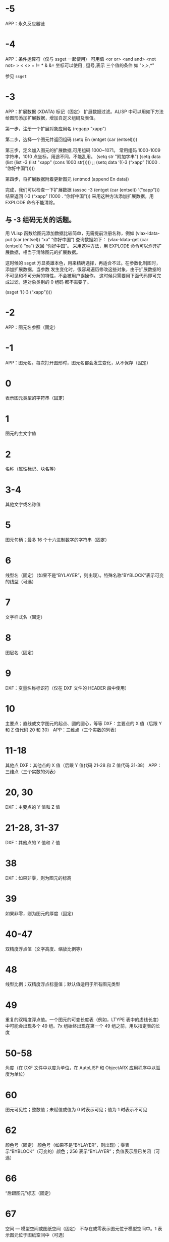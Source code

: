 #+qprefix: dxf
#+prefix: DXF
* -5
APP：永久反应器链
* -4
APP：条件运算符（仅与 ssget 一起使用）
可用值
<or or>
<and and>
<not not>
> < <> = != * & &=
坐标可以使用 , 逗号,表示 三个值的条件 如 ">,>,*" 

参见 =ssget=
* -3
APP：扩展数据 (XDATA) 标记（固定）
扩展数据过滤。ALISP 中可以用如下方法给图形添加扩展数据，增加自定义组码及表值。

第一步，注册一个扩展对象应用名
(regapp “xapp”)

第二步，选择一个图元并返回组码
(setq En (entget (car (entsel))))

第三步，定义加入图元的扩展数据,可用组码 1000~1071。
常用组码 1000-1009 字符串，1010 点坐标，用途不同，不能乱用。
(setq str "附加字串")
(setq data (list (list -3 (list "xapp" (cons 1000 str)))))
;; (setq data ‘((-3 (“xapp” (1000 . “你好中国”)))))

第四步，将扩展数据附着更新图元
(entmod (append En data))

完成，我们可以检查一下扩展数据
(assoc -3 (entget (car (entsel)) ‘(“xapp”)))
结果返回 (-3 (“xapp” (1000 . “你好中国”))) 采用这种方法添加扩展数据，用 EXPLODE 命令不能清除。

** 与 -3 组码无关的话题。
用 VLisp 函数给图元添加数据比较简单，无需提前注册名称，例如 (vlax-ldata-put (car (entsel)) “xa” “你好中国”) 查询数据如下： (vlax-ldata-get (car (entsel)) “xa”) 返回 “你好中国”。
采用这种方法，用 EXPLODE 命令可以炸开扩展数据，相当于清除图元的扩展数据。 

这时候的 ssget 方显英雄本色，用来精确选择，再适合不过。在参数化制图时，添加扩展数据，当参数 发生变化时，很容易遍历修改这些对象，由于扩展数据的不可见和不可分解的特性，不会被用户误操作。 这时候只需要用下面代码即可完成过滤，连对象类别的 0 组码 都不需要了。

(ssget ‘((-3 (“xapp”))))

* -2
APP：图元名参照（固定）
* -1
APP：图元名。每次打开图形时，图元名都会发生变化，从不保存（固定）
* 0
表示图元类型的字符串（固定）
* 1
图元的主文字值
* 2
名称（属性标记、块名等）
* 3-4
其他文字或名称值
* 5
图元句柄；最多 16 个十六进制数字的字符串（固定）
* 6
线型名（固定）（如果不是“BYLAYER”，则出现）。特殊名称“BYBLOCK”表示可变的线型（可选）
* 7
文字样式名（固定）
* 8
图层名（固定）
* 9
DXF：变量名称标识符（仅在 DXF 文件的 HEADER 段中使用）
* 10
主要点；直线或文字图元的起点、圆的圆心，等等
DXF：主要点的 X 值（后跟 Y 和 Z 值代码 20 和 30）
APP：三维点（三个实数的列表）
* 11-18
其他点
DXF：其他点的 X 值（后跟 Y 值代码 21-28 和 Z 值代码 31-38）
APP：三维点（三个实数的列表）
* 20, 30
DXF：主要点的 Y 值和 Z 值
* 21-28, 31-37
DXF：其他点的 Y 值和 Z 值
* 38
DXF：如果非零，则为图元的标高
* 39
如果非零，则为图元的厚度（固定)
* 40-47
双精度浮点值（文字高度、缩放比例等）
* 48
线型比例；双精度浮点标量值；默认值适用于所有图元类型
* 49
重复的双精度浮点值。一个图元的可变长度表（例如，LTYPE 表中的虚线长度）中可能会出现多个 49 组。7x 组始终出现在第一个 49 组之前，用以指定表的长度
* 50-58
角度（在 DXF 文件中以度为单位，在 AutoLISP 和 ObjectARX 应用程序中以弧度为单位）
* 60
图元可见性；整数值；未赋值或值为 0 时表示可见；值为 1 时表示不可见
* 62
颜色号（固定）
颜色号（如果不是“BYLAYER”，则出现）；零表示“BYBLOCK”（可变的）颜色；256 表示“BYLAYER”；负值表示层已关闭（可选）
* 66
“后跟图元”标志（固定）
* 67
空间 — 模型空间或图纸空间（固定）
不存在或零表示图元位于模型空间中。1 表示图元位于图纸空间中（可选）
* 68
APP：指示视口是处于打开状态但在屏幕上完全不可见，还是未激活或处于关闭状态
* 69
APP：视口标识号
* 70
整数值，例如重复计数、标志位或模式
** 块类型标志（按位编码值，可以组合使用）：
0 = 表示不应用下列任何标志
1 = 由图案填充、关联标注、其他内部操作或应用程序生成的匿名块
2 = 块具有非固定属性定义（如果块具有任何固定属性定义或根本没有属性定义，则不设定此位）
4 = 块是外部参照 (xref)
8 = 块是外部参照覆盖
16 = 块依赖外部参照
32 = 块是融入的外部参照，或者依赖外部参照（输入时被忽略）
64 = 定义是被引用的外部参照（输入时
被忽略）
* 71-78
整数值，例如重复计数、标志位或模式
* 90-91,93-99
dword 32 位整数值
* 92
后面的 310 组（二进制数据块记录）中表示的代理图元图形中的字节数（可选）
* 100
子类数据标记（将派生类名作为字符串）从其他具体类派生的所有对象和图元类必须具有此标记。子类数据标记用于分离由同一对象的继承链中的不同类定义的数据。
对于从 ObjectARX 派生的每个不同的具体类的 DXF 名称来说，这是必须满足的额外要求（参见“子类标记”）
* 102
控制字符串，后跟“{<任意名称>”或“}”。与扩展数据 1002 组码类似，不同之处在于当字符串以“{”开始时，其后可跟任意字符串，字符串的解释取决于应用程序。唯一允许的另外一个控制字符串是作为组结束符的“}”。在图形审核操作期间以外，AutoCAD 不会解释这些字符串。它们供应用程序使用.
“{ACAD_REACTORS”表示 AutoCAD 永久反应器组的开始。仅当将永久反应器附加到此对象时，此组才存在（可选）
* 105
DIMVAR 符号表条目的对象句柄
* 110
UCS 原点（仅当将代码 72 设定为 1 时才显示）
DXF：X 值；APP：三维点
* 111
UCS X 轴（仅当将代码 72 设定为 1 时才显示）
DXF：X 值；APP：三维矢量
* 112
UCS Y 轴（仅当将代码 72 设定为 1 时才显示）
DXF：X 值；APP：三维矢量
* 120-122
DXF：UCS 原点的 Y 值，UCS X 轴和 UCS Y 轴
* 130-132
DXF：UCS 原点的 Z 值，UCS X 轴和 UCS Y 轴
* 140-149
双精度浮点值（例如点、标高和 DIMSTYLE 设置）
* 170-179
Word 16 位整数值，例如表示 DIMSTYLE 设置的标志位
* 210
拉伸方向（固定）
DXF：拉伸方向的 X 值
APP：三维拉伸方向矢量
* 220, 230
DXF：拉伸方向的 Y 值和 Z 值
* 270-279
16 位整数值
* 280-283,285-289
16 位整数值
* 284
阴影模式
0 = 投射和接收阴影
1 = 投射阴影
2 = 接收阴影
3 = 忽略阴影
注意:从基于 AutoCAD 2016 的产品开始，该特性已弃用，但是为了实现向后兼容性，该特性仍受支持。
* 290-299
布尔标志值
* 300-309
任意字符串
* 310
代理图元图形数据（多行；每行最多 256 个字符）（可选）
具有相同表示和 1004 组码限制的任意二进制块：用最大长度为 254 个字符的十六进制字符串表示最大长度为 127 个字节的数据块
* 311-319
具有相同表示和 1004 组码限制的任意二进制块：用最大长度为 254 个字符的十六进制字符串表示最大长度为 127 个字节的数据块
* 320-329
任意对象句柄；“按原样”获取的句柄值。它们在 INSERT 和 XREF 操作期间不进行转换
* 330-339
软指针句柄；指向同一个 DXF 文件或图形中的其他对象的任意软指针。在 INSERT 和 XREF 操作期间进行转换
330 所有者 BLOCK_RECORD 对象的软指针 ID/句柄
* 340-349
硬指针句柄；指向同一个 DXF 文件或图形中的其他对象的任意硬指针。在 INSERT 和 XREF 操作期间进行转换.
347 材质对象的硬指针 ID/句柄（如果不是“BYLAYER”，则出现）
* 350-359
软所有者句柄；指向同一个 DXF 文件或图形中的其他对象的任意软所有者指针。在 INSERT 和 XREF 操作期间进行转换
* 360-369
硬所有者句柄；指向同一个 DXF 文件或图形中的其他对象的任意硬所有者指针。在 INSERT 和 XREF 操作期间进行转换.
所有者词典的硬所有者 ID/句柄（可选）
* 370-379
线宽枚举值 (AcDb::LineWeight)。作为 16 位整数存储和移动。自定义非图元对象可以使用整个范围内的组码，但图元类只能在其表示中使用 371-379 DXF 组码，因为 AutoCAD 和 AutoLISP 都始终假定 370 组码是图元的线宽。这使 370 组码与其他“通用”图元字段具有相似行为
* 380-389
PlotStyleName 类型枚举 (AcDb::PlotStyleNameType)。作为 16 位整数存储和移动。自定义非图元对象可以使用整个范围内的组码，但图元类只能在其表示中使用
* 390-399
表示 PlotStyleName 对象的句柄值的字符串，本质上是硬指针，但范围不同，更容易处理向后兼容。作为对象 ID（在 DXF 文件中为句柄）和 AutoLISP 中的特殊类型存储和移动。自定义非图元对象可以使用整个范围内的组码，但图元类只能在其表示中使用 391-399 DXF 组码，原因与上述线宽范围相同
* 400-409
WORD 16 位整数
* 410-419
字符串, 410 APP：布局选项卡名
* 420-427
DWORD 32 位整数值。与真彩色一同使用时，表示 24 位颜色值的 32 位整数。高阶字节（8 位）为 0；低阶字节为包含“蓝色”值 (0-255)、然后是“绿色”值的无符号字符；次高阶字节是“红色”值。将此整数值转换为十六进制值将得到以下位掩码：0x00RRGGBB。例如，红色==200、绿色==100 和蓝色==50 的真彩色为 0x00C86432，而在 DXF 中以十进制表示则为 13132850
* 430-437
字符串；用于真彩色时，则为表示颜色名称的字符串
* 440-447
DWORD 32 位整数值。用于真彩色时，表示透明度值
* 450-459
长整数
* 460-469
双精度浮点值
* 470-479
字符串
* 480-481
硬指针句柄；指向同一个 DXF 文件或图形中的其他对象的任意硬指针。在 INSERT 和 XREF 操作期间进行转换
* 999
DXF：999 组码指示后面的行是注释字符串。SAVEAS 不会在 DXF 输出文件中包含这样的组，但 OPEN 则包括这些组并忽略注释。可以使用 999 组在您已编辑的 DXF 文件中包含注释
* 1000
扩展数据中的 ASCII 字符串（最多可以包含 255 个字节）
* 1001
扩展数据的注册应用程序名（最多可以包含 31 个字节的 ASCII 字符串）
* 1002
扩展数据控制字符串（“{”或“}”）
* 1003
扩展数据图层名
* 1004
扩展数据中的字节数据块（最多可以包含 127 个字节）
* 1005
扩展数据中的图元句柄；最多可以包含 16 个十六进制数字的字符串
* 1010
扩展数据中的点
DXF：X 值（后跟 1020 和 1030 组）
APP：三维点
* 1020, 1030
DXF：点的 Y 值和 Z 值
* 1011
扩展数据中的三维世界空间位置
DXF：X 值（后跟 1021 和 1031 组）
APP：三维点
* 1021, 1031
DXF：世界空间位置的 Y 值和 Z 值
* 1012
扩展数据中的三维世界空间位移
DXF：X 值（后跟 1022 和 1032 组）
APP：三维矢量
* 1022, 1032
DXF：世界空间位移的 Y 值和 Z 值
* 1013
扩展数据中的三维空间方向
DXF：X 值（后跟 1022 和 1032 组）
APP：三维矢量
* 1023, 1033
DXF：世界空间方向的 Y 和 Z 值
* 1040
扩展数据双精度浮点值
* 1041
扩展数据距离值
* 1042
扩展数据缩放比例
* 1070
扩展数据 16 位有符号整数
* 1071
扩展数据 32 位有符号长整数
* 3DFACE, 三维面
** 100
子类标记 (AcDbFace)
** 10
第一角点（在 WCS 中）
DXF：X 值；APP：三维点
** 20, 30
DXF：第一角点的 Y 值和 Z 值（在 WCS 中）
** 11
第二角点（在 WCS 中）
DXF：X 值；APP：三维点
** 21, 31 
DXF：第二角点的 Y 值和 Z 值（在 WCS 中）
** 12
第三角点（在 WCS 中）
DXF：X 值；APP：三维点
** 22, 32
DXF：第三角点的 Y 值和 Z 值（在 WCS 中）
** 13
第四角点（在 WCS 中）。如果只输入了三个角点，则第四角点与第三角点相同
DXF：X 值；APP：三维点
** 23, 33
DXF：第四角点的 Y 值和 Z 值（在 WCS 中）
** 70
不可见边标志（可选；默认值 = 0）：
1 = 第一条边不可见
2 = 第二条边不可见
4 = 第三条边不可见
8 = 第四条边不可见
* 3DSOLID, 三维实体
** 100
子类标记 (AcDbModelerGeometry)
** 70
建模格式版本号（当前值 = 1）
** 1
所有权数据（多行，每行 < 255 个字符）
** 3
所有权数据的附加行（如果前一个组 1 的字符串长度大于 255 个字符）（可选）
** 100
子类标记 (AcDb3dSolid)
** 350
历史记录对象的软所有者 ID/句柄
* ACAD_PROXY_ENTITY
** 100 DXF：AcDbProxyEntity
** 90  DXF：代理图元类 ID（始终为 498）
** 91  DXF：应用程序图元的类 ID。类 ID 基于 CLASSES 段中类的次序。第一个类的 ID 是 500，下一个是 501，依此类推
** 92  DXF：图形数据的大小（以字节为单位）
** 310 DXF：二进制图形数据（可能会出现多个条目）（可选）
** 93  DXF：图元数据的大小（以位为单位）
** 310 DXF：二进制图元数据（可能会出现多个条目）（可选）
** 330、340、350 或 360   DXF：对象 ID（可能会出现多个条目）（可选）
** 94  DXF：0（表示对象 ID 段的结束）
** 95  DXF：对象成为代理时的对象图形格式（32 位无符号整数）：
    低位字是 AcDbDwgVersion
    高位字是 MaintenanceReleaseVersion
** 70  DXF：原始自定义对象数据格式：
    0 = DWG 格式
    1 = DXF 格式
* ARC, 弧
** 100
子类标记 (AcDbCircle)
** 39
厚度（可选；默认值 = 0）
** 10
中心点（在 OCS 中）
DXF：X 值；APP：三维点
** 20, 30
DXF：中心点的 Y 值和 Z 值（在 OCS 中）
** 40
半径
** 100
子类标记 (AcDbArc)
** 50
起点角度
** 51
端点角度
** 210
拉伸方向（可选；默认值 = 0, 0, 1）
DXF：X 值；APP：三维矢量
** 220, 230
DXF：拉伸方向的 Y 值和 Z 值（可选）
* ATTDEF, 属性定义
** 100
子类标记 (AcDbText)
** 39
厚度（可选；默认值 = 0）
** 10
第一对齐点（在 OCS 中）
DXF：X 值；APP：三维点
** 20, 30
DXF：文字起点的 Y 值和 Z 值（在 OCS 中）
** 40
文字高度
** 1
默认值（字符串）
** 50
文字旋转角度（可选；默认值 = 0）
** 41
X 相对缩放比例（宽度）（可选；默认值 = 1）。使用拟合类型的文字时，该值也将进行调整。
** 51
倾斜角（可选；默认值 = 0）
** 7
文字样式名（可选；默认值 = 标准）
** 71
文字生成标志（可选；默认值 = 0）；参见 TEXT 组码
** 72
文字水平对正类型（可选；默认值 = 0）；参见 TEXT 组码
** 11
第二对齐点（在 OCS 中）（可选）
DXF：X 值；APP：三维点
仅当 72 或 74 组值非零时才有意义
** 21, 31
DXF：第二对齐点的 Y 值和 Z 值（在 OCS 中）（可选）
** 210
拉伸方向（可选；默认值 = 0, 0, 1）
DXF：X 值；APP：三维矢量
** 220, 230
DXF：拉伸方向的 Y 值和 Z 值
=dxfattdef1=
* ATTDEF1
** 100
子类标记 (AcDbAttributeDefinition)
** 280
版本号：
0 = 2010
** 3
提示字符串
** 2
标签字符串（不能包含空格）
** 70
属性标记：
1 = 属性不可见（不出现）
2 = 固定属性
4 = 输入属性时要求进行验证
8 = 属性为预设（插入时无提示）
** 73
字段长度（可选；默认值 = 0）（当前未使用）
** 74
文字垂直对正类型（可选；默认值 = 0）；参见 TEXT 中的组码 73
** 280
锁定位置标志。锁定块参照中属性的位置
=dxfattdef2=
* ATTDEF2
** 100
子类标记 (AcDbXrecord)
** 280
重复记录克隆标志（决定如何合并重复条目）：
1 = 保留现有
** 70
多行文字标志：
2 = 多行文字属性
4 = 固定多行文字属性定义
** 70
实际锁定标志：
0 = 解锁
1 = 锁定
** 70
次要属性数或属性定义数
** 340
次要属性或属性定义的硬指针 ID
** 10
属性或属性定义对齐点
DXF：X 值；APP：三维点
** 20,30
DXF：插入点的 Y 值和 Z 值
** 40
当前注释比例
** 2
属性或属性定义标签字符串
** 0
图元类型 (MTEXT)
=dxfattdef3=
* ATTDEF3
** 100
子类标记 (AcDbEntity)
** 67
不存在或零表示图元位于模型空间中。1 表示图元位于图纸空间中（可选）
** 8
图层名
** 100
子类标记 (AcDbMText)
** 10
插入点
DXF：X 值；APP：三维点
** 20,30
DXF：插入点的 Y 值和 Z 值
** 40
标称（初始）文字高度
** 41
参照矩形宽度
** 46
定义注释高度
** 71
附着点：
1 = 左上；2 = 中上；3 = 右上
4 = 左中；5 = 正中；6 = 右中
7 = 左下；8 = 中下；9 = 右下
** 72
图形方向：
1 = 从左到右
3 = 从上到下
5 = 随样式（从相关文字样式继承走向）
** 1
文字字符串
如果字符串长度小于 250 个字符，所有字符均出现在组 1 中。如果字符串长度大于 250 个字符，该字符串将分成长度为 250 个字符的数据块，并显示在一个或多个组 3 代码中。如果使用组 3 代码，则最后一个组将是组 1 并且少于 250 个字符。
** 3
附加文字（始终在长度为 250 个字符的数据块中）（可选）
** 7
DXF：X 值；APP：三维矢量文字样式名（如果未提供，则为 STANDARD）（可选）
=dxfattdef4=
* ATTDEF4
** 210
拉伸方向（可选；默认值 = 0, 0, 1）
DXF：X 值；APP：三维矢量
** 220,230
DXF：拉伸方向的 Y 值和 Z 值（可选）
** 11
X 轴方向矢量（在 WCS 中）
DXF：X 值；APP：三维矢量
** 21,31
DXF：X 轴方向矢量的 Y 值和 Z 值（在 WCS 中）
** 42
构成多行文字图元的字符的水平宽度。
该值始终等于或小于组码 41 的值（只读，如果提供则忽略）。
** 43
多行文字图元的垂直高度（只读，如果提供则忽略）
** 50
以弧度为单位的旋转角度
** 73
多行文字的行距样式（可选）：
1= 至少（将替代为较高的字符）
2 = 精确（将不替代为较高的字符）
** 44
多行文字的行距比例（可选）：
要应用的行距的默认百分比（五分之三）。
有效值的范围从 0.25 到 4.00
** 90
背景填充设置：
0 = 背景填充关闭
1 = 使用背景填充颜色
2 = 使用图形窗口颜色作为背景填充颜色
** 63
背景色（颜色索引编号）
=dxfattdef5=
* ATTDEF5
** 420-429
背景色（RGB 颜色）
** 430-439
背景色（颜色名）
** 45
填充框大小（可选）：
确定文字周围的边框大小。
** 63
背景填充颜色（可选）：
组码 90 为 1 时要用于背景填充的颜色。
** 441
背景填充颜色的透明度（未实现）
* ATTRIB, 属性
** 100
子类标记 (AcDbText)
** 39
厚度（可选；默认值 = 0）
** 10
文字起点（在 OCS 中）
DXF：X 值；APP：三维点
** 20, 30
DXF：文字起点的 Y 值和 Z 值（在 OCS 中）
** 40
文字高度
** 1
默认值（字符串）
** 100
子类标记 (AcDbAttribute)
** 280
版本号：
0 = 2010
** 2
属性标签（字符串；不能包含空格）
** 70
属性标记：
1 = 属性不可见（不出现）
2 = 固定属性
4 = 输入属性时要求进行验证
8 = 属性为预设（插入时无提示）
** 73
字段长度（可选；默认值 = 0）（当前未使用）
** 50
文字旋转角度（可选；默认值 = 0）
** 41
X 相对缩放比例（宽度）（可选；默认值 = 1）。使用拟合类型的文字时，该值也将进行调整。
** 51
倾斜角（可选；默认值 = 0）
** 7
文字样式名（可选；默认值 = 标准）
** 71
文字生成标志（可选；默认值 = 0）。请参见“TEXT 组码”
** 72
文字水平对正类型（可选；默认值 = 0）。请参见“TEXT 组码”
** 74
垂直文字对正类型（可选；默认值 = 0）。请参见“TEXT 中的组码 73”
** 11
对齐点（在 OCS 中）（可选）
DXF：X 值；APP：三维点
只有当 72 或 74 组出现且非零时才出现
** 21, 31
DXF：对齐点的 Y 值和 Z 值（在 OCS 中）（可选）
** 210
拉伸方向。仅当图元的拉伸方向与 WCS 的 Z 轴不平行时才出现（可选；默认值 = 0, 0, 1）
DXF：X 值；APP：三维矢量
** 220, 230
DXF：拉伸方向的 Y 值和 Z 值（可选）
** 280
锁定位置标志。锁定块参照中属性的位置
** 100
子类标记 (AcDbXrecord)
** 280
重复记录克隆标志（决定如何合并重复条目）：
1 = 保留现有
** 70
多行文字标志：
2 = 多行文字属性
4 = 固定多行文字属性定义
** 70
实际锁定标志：
0 = 解锁
1 = 锁定
** 70
次要属性数或属性定义数
340
次要属性或属性定义的硬指针 ID
** 10
属性或属性定义对齐点
DXF：X 值；APP：三维点
** 20,30
DXF：插入点的 Y 值和 Z 值
** 40
当前注释比例
** 2
属性或属性定义标签字符串
** 0
图元类型 (MTEXT)
** 100
子类标记 (AcDbEntity)
** 67
不存在或零表示图元位于模型空间中。1 表示图元位于图纸空间中（可选）
** 8
图层名
** 100
子类标记 (AcDbMText)
** 10
插入点
DXF：X 值；APP：三维点
** 20,30
DXF：插入点的 Y 值和 Z 值
** 40
标称（初始）文字高度
** 41
参照矩形宽度
** 46
定义注释高度
** 71
附着点：
1 = 左上；2 = 中上；3 = 右上
4 = 左中；5 = 正中；6 = 右中
7 = 左下；8 = 中下；9 = 右下
** 72
图形方向：
1 = 从左到右
3 = 从上到下
5 = 随样式（从相关文字样式继承走向）
** 1
文字字符串
如果字符串长度小于 250 个字符，所有字符均出现在组 1 中。如果字符串长度大于 250 个字符，该字符串将分成长度为 250 个字符的数据块，并显示在一个或多个组 3 代码中。如果使用组 3 代码，则最后一个组将是组 1 并且少于 250 个字符。
** 3
附加文字（始终在长度为 250 个字符的数据块中）（可选）
** 7
DXF：X 值；APP：三维矢量文字样式名（如果未提供，则为 STANDARD）（可选）
** 210
拉伸方向（可选；默认值 = 0, 0, 1）
DXF：X 值；APP：三维矢量
** 220,230
DXF：拉伸方向的 Y 值和 Z 值（可选）
** 11
X 轴方向矢量（在 WCS 中）
DXF：X 值；APP：三维矢量
** 21,31
DXF：X 轴方向矢量的 Y 值和 Z 值（在 WCS 中）
** 42
构成多行文字图元的字符的水平宽度。
该值始终等于或小于组码 41 的值（只读，如果提供则忽略）。
** 43
多行文字图元的垂直高度（只读，如果提供则忽略）
** 50
以弧度为单位的旋转角度
** 73
多行文字的行距样式（可选）：
1= 至少（将替代为较高的字符）
2 = 精确（将不替代为较高的字符）
** 44
多行文字的行距比例（可选）：
要应用的行距的默认百分比（五分之三）。
有效值的范围从 0.25 到 4.00
** 90
背景填充设置：
0 = 背景填充关闭
1 = 使用背景填充颜色
2 = 使用图形窗口颜色作为背景填充颜色
** 63
背景色（颜色索引编号）
** 420-429
背景色（RGB 颜色）
** 430-439
背景色（颜色名）
** 45
填充框大小（可选）：
确定文字周围的边框大小。
** 63
背景填充颜色（可选）：
组码 90 为 1 时要用于背景填充的颜色。
** 441
背景填充颜色的透明度（未实现）
* BODY
** 100
子类标记 (AcDbModelerGeometry)
** 70
建模格式版本号（当前值 = 1）
** 1
所有权数据（多行，每行 < 255 个字符）
** 3
所有权数据的附加行（如果前一个组 1 的字符串长度大于 255 个字符）（可选）
* CIRCLE, 圆
** 100
子类标记 (AcDbCircle)
** 39
厚度（可选；默认值 = 0）
** 10
中心点（在 OCS 中）
DXF：X 值；APP：三维点
** 20, 30
DXF：中心点的 Y 值和 Z 值（在 OCS 中）
** 40
半径
** 210
拉伸方向（可选；默认值 = 0, 0, 1）
DXF：X 值；APP：三维矢量
** 220, 230
DXF：拉伸方向的 Y 值和 Z 值（可选）
* COORDINATION MODEL
** 0
对象名（协调模型）
** 5
句柄
** 330
所有者词典的软指针 ID/句柄
** 100
子类标记 (AcDbNavisworksModel)
** 340
指向 AcDbNavisworksModelDef 对象的软指针 ID/句柄
40, 40, 40, 40
40, 40, 40, 40
40, 40, 40, 40
40, 40, 40, 40
WCS 坐标中的模型转换（4x4 矩阵）
** 40
插入单位因子
* DIMENSION, 标注
** 100
子类标记 (AcDbDimension)
** 280
版本号：
0 = 2010
** 2
包含构成标注图片的图元的块的名称
** 10
定义点（在 WCS 中）
DXF：X 值；APP：三维点
** 20, 30
DXF：定义点的 Y 值和 Z 值（在 WCS 中）
** 11
标注文字的中点（在 OCS 中）
DXF：X 值；APP：三维点
** 21, 31
DXF：标注文字中点的 Y 值和 Z 值（在 OCS 中）
** 70
标注类型：
值 0-6 是表示标注类型的整数值。值 32、64 和 128 是添加到整数值中的位值（在 R13 及以后的版本中始终设定值 32）
0 = 旋转、水平或垂直
1 = 对齐
2 = 角度
3 = 直径
4 = 半径
5 = 三点角度
6 = 坐标
32 = 表示块参照（组码 2）仅由该标注参照。
64 = 坐标类型。这是一个位值（位 7），仅与整数值 6 一起使用。如果设置该值，则坐标为 X 类型；如果不设置，则坐标为 Y 类型。
128 = 这是一个添加到其他组 70 值的位值（位 8）（如果标注文字已放置到用户定义的位置，而不是放置到默认位置）
** 71
附着点：
1 = 左上
2 = 中上
3 = 右上
4 = 左中
5 = 正中
6 = 右中
7 = 左下
8 = 中下
9 = 右下
** 72
标注文字行距样式（可选）：
1（或缺少）= 至少（将替代为较高的字符）
2 = 精确（将不替代为较高的字符）
** 41
标注文字行距比例（可选）：
要应用的行距的默认百分比（五分之三）。有效值的范围从 0.25 到 4.00
** 42
实际测量结果（可选；只读值）
** 1
由用户明确输入的标注文字。可选；默认值为测量结果。如果为空或为“<>”，标注测量结果将绘制为文字；如果为“ ”（一个空格），文字将被抑制。其他内容绘制为文字
** 53
可选组码 53 是标注文字与其默认方向所成的旋转角度（尺寸线方向）（可选）
** 51
所有标注类型均有可选的 51 组码，表示标注图元的水平方向。标注图元决定水平、垂直和旋转线性标注的标注文字和直线的方向
该组值是 OCS X 轴和 UCS X 轴之间的负角度。它始终位于 OCS 的 XY 平面上
** 210
拉伸方向（可选；默认值 = 0, 0, 1）
DXF：X 值；APP：三维矢量
** 220, 230
DXF：拉伸方向的 Y 值和 Z 值（可选）
** 3
标注样式名
* ELLIPSE, 椭圆
** 100
子类标记 (AcDbEllipse)
** 10
中心点（在 WCS 中）
DXF：X 值；APP：三维点
** 20, 30
DXF：中心点的 Y 值和 Z 值（在 WCS 中）
** 11
相对于中心的长轴端点（在 WCS 中）
DXF：X 值；APP：三维点
** 21, 31
DXF：相对于中心的长轴端点的 Y 值和 Z 值（在 WCS 中）
** 210
拉伸方向（可选；默认值 = 0, 0, 1）
DXF：X 值；APP：三维矢量
** 220, 230
DXF：拉伸方向的 Y 值和 Z 值（可选）
** 40
短轴与长轴的比例
** 41
起点参数 （对于闭合椭圆，该值为 0.0）
** 42
端点参数 （对于闭合椭圆，该值为 2pi）
* HATCH, 填充
=dxfhatch边界路径数据=
=dxfhatch图案数据=
hatch 填充 dxf 数据较多，无法全部输出显示，分为以下4部分：
=dxfhatch-part1=
=dxfhatch-part2=
=dxfhatch-part3=
=dxfhatch-part4=
* hatch-part1
** 100
子类标记 (AcDbHatch)
** 10
标高点（在 OCS 中）
DXF：X 值 = 0；APP：三维点（X 和 Y 始终等于 0，Z 表示标高）
** 20, 30
DXF：标高点的 Y 值和 Z 值（在 OCS 中）
Y 值 = 0，Z 表示标高
** 210
拉伸方向（可选；默认值 = 0, 0, 1）
DXF：X 值；APP：三维矢量
** 220, 230
DXF：拉伸方向的 Y 值和 Z 值
** 2
填充图案名
** 70
实体填充标志（0 = 图案填充；1 = 实体填充）；对于 MPolygon，为 Mpolygon 的版本
** 63
对于 Mpolygon，图案填充颜色为 ACI
* hatch-part2
** 71
关联性标志（0 = 无关联；1 = 关联）；对于 Mpolygon，为实体填充标志（0 = 无实体填充；1 = 有实体填充）
** 91
边界路径（环）数
** 多种
边界路径数据。重复代码 91 指定的次数。请参见“边界路径数据”
** 75
图案填充样式：
0 = 对“奇数奇偶校验”区域进行图案填充（普通样式）
1 = 仅对最外层区域进行图案填充（“外部”样式）
2 = 对整个区域进行图案填充（“忽略”样式）
** 76
填充图案类型：
0 = 用户定义
1 = 预定义
2 = 自定义
** 52
填充图案角度（仅限图案填充）
** 41
填充图案比例或间距（仅限图案填充）
** 73
对于 Mpolygon，为边界注释标志：
0 = 边界不是注释边界
1 = 边界是注释边界
** 77
填充图案双向标志（仅限图案填充）：
0 = 非双向标志
1 = 双向标志
* hatch-part3
** 78
图案定义直线数
** 多种
图案直线数据。代码 78 指定的重复次数。请参见“图案数据”
** 47
在相关图案填充和使用图案填充的“填充”方法创建的图案填充的填充图案计算中，用于确定执行各种相交和射线法操作的密度的像素大小。
** 98
种子点数
** 11
对于 MPolygon，为偏移矢量
** 99
对于 MPolygon，为退化边界路径（环）数（退化边界路径是图案填充忽略的边框）
** 10
种子点（在 OCS 中）
DXF：X 值；APP：二维点（多个条目）
** 20
DXF：种子点的 Y 值（在 OCS 中）；（多个条目)
* hatch-part4
** 450
表示实体图案填充或渐变色；如果是实体图案填充，则剩余代码的值将被忽略，但必须存在。可选；如果代码 450 在文件中，下列代码也必须在文件中：451、452、453、460、461、462 和 470。如果代码 450 不在文件中，下列代码也必须不在文件中：451、452、453、460、461、462 和 470
0 = 实体图案填充
1 = 渐变色
** 451
保留零供以后使用
452
记录定义颜色的方法，仅用于对话框代码：
0 = 双色渐变色
1 = 单色渐变色
** 453
颜色数：
0 = 实体图案填充
2 = 渐变色
** 460
以弧度表示的渐变色的旋转角度（默认值 = 0, 0）
** 461
渐变色定义；对应于“边界图案填充”对话框“渐变色”选项卡中的“居中”选项。每个渐变色有两个定义：移动和非移动。“移动”值描述了应使用的两种定义的过渡。值 0.0 表示应仅使用非移动版本，值 1.0 表示应仅使用移动版本。
** 462
对话框代码使用的色调值（默认值 = 0, 0；范围从 0.0 到 1.0）。色调值是一个渐变色，用于当图案填充组码 452 设定为 1 时，控制对话框中的色调度。
** 463
保留供以后使用：
0 = 第一个值
1 = 第二个值
** 470
字符串（默认值 = 线性）
* hatch边界路径数据
每个图案填充对象的边界由包含一条或多条线段的路径（或环）定义。路径线段数据取决于构成路径的图元类型。每条路径线段由它自己的组码集定义。
=dxfhatch图案填充边=
=dxfhatch多段线=
=dxfhatch直线边=
=dxfhatch圆弧边=
=dxfhatch椭圆边=
=dxfhatch样条曲线边=
* hatch图案填充边
** 92
边界路径类型标志（按位编码）：
0 = 默认
1 = 外部
2 = 多段线
4 = 导出
8 = 文本框
16 = 最外层
多种
多段线边界类型数据（仅当边界 = 多段线时）。参见下面的多段线边界数据表
** 93
该边界路径中的边数（仅当边界不是多段线时）
** 72
边类型（仅当边界不是多段线时）：
1 = 直线
2 = 圆弧
3 = 椭圆弧
4 = 样条曲线
多种
边类型数据（仅当边界不是多段线时）。参见下面的相应边数据表
** 97
源边界对象数
** 330
源边界对象的参照（多个条目）
* hatch多段线
** 72
“有凸度”标志
** 73
“关闭”标志
** 93
多段线顶点数
** 10
顶点位置（在 OCS 中）
DXF：X 值；APP：二维点（多个条目）
** 20
DXF：顶点位置的 Y 值（在 OCS 中）（多个条目）
** 42
凸度（可选；默认值 = 0）
* hatch直线边
** 10
起点（在 OCS 中）
DXF：X 值；APP：二维点
** 20
DXF：起点的 Y 值（在 OCS 中）
** 11
端点（在 OCS 中）
DXF：X 值；APP：二维点
** 21
DXF：端点的 Y 值（在 OCS 中）
* hatch圆弧边
** 10
中心点（在 OCS 中）
DXF：X 值；APP：二维点
** 20
DXF：中心点的 Y 值（在 OCS 中）
** 40
半径
** 50
起点角度
** 51
端点角度
** 73
“逆时针”标志
* hatch椭圆边
** 10
中心点（在 OCS 中）
DXF：X 值；APP：二维点
** 20
DXF：中心点的 Y 值（在 OCS 中）
** 11
相对于中心点的长轴端点（在 OCS 中）
DXF：X 值；APP：二维点
** 21
DXF：长轴端点的 Y 值（在 OCS 中）
** 40
短轴的长度（占长轴长度的比例）
** 50
起点角度
** 51
端点角度
** 73
“逆时针”标志
* hatch样条曲线边
** 94
阶数
** 73
有理
** 74
周期
** 95
节点数
** 96
控制点数
** 40
节点值（多个条目）
** 10
控制点（在 OCS 中）
DXF：X 值；APP：二维点
** 20
DXF：控制点的 Y 值（在 OCS 中）
** 42
权值（可选；默认值 = 1）
** 97
拟合数据数目
** 11
拟合基准（在 OCS 中）
DXF：X 值；APP：二维点
** 21
DXF：拟合基准的 Y 值（在 OCS 中）
** 12
起点切向
DXF：X 值；APP：二维矢量
** 22
DXF：起点切向的 Y 值（在 OCS 中）
** 13
端点切向
DXF：X 值；APP：二维矢量
** 23
DXF：端点切向的 Y 值（在 OCS 中）
* hatch图案数据
各图案定义行重复使用以下图案数据代码。
** 53
图案直线角度
** 43
图案直线基点，X 分量
** 44
图案直线基点，Y 分量
** 45
图案直线偏移，X 分量
** 46
图案直线偏移，Y 分量
** 79
虚线长度项目数
** 49
虚线长度（多个条目）
* HELIX
样条曲线数据
** 100
子类标记 (AcDbHelix)
** 90
主版本号
** 91
维护版本号
10, 20, 30
轴基点
11, 21, 31
起点
** 12, 22, 32
轴矢量
** 40
半径
** 41
圈数
** 42
圈高
** 290
左右手习惯：
0 = 左手
1 = 右手
** 280
约束类型：
0 = 约束圈高
1 = 约束圈数
2 = 约束高度
* IMAGE, 图像
** 100
子类标记 (AcDbRasterImage)
** 90
类版本
** 10
插入点（在 WCS 中）
DXF：X 值；APP：三维点
** 20, 30
DXF：插入点的 Y 值和 Z 值（在 WCS 中）
** 11
单像素的 U 矢量（沿图像可见底部的点，从插入点开始）（在 WCS 中）
DXF：X 值；APP：三维点
** 21, 31
DXF：U 矢量的 Y 值和 Z 值（在 WCS 中）
** 12
单像素的 V 矢量（沿图像可见左侧的点，从插入点开始）（在 WCS 中）
DXF：X 值；APP：三维点
** 22, 32
DXF：V 矢量的 Y 值和 Z 值（在 WCS 中）
** 13
图像大小（像素）
DXF：U 值；APP：二维点（U 值和 V 值）
** 23
DXF：图像大小（像素）的 V 值
** 340
imagedef 对象的硬参照
** 70
图像显示特性：
1 = 显示图像
2 = 当与屏幕不对齐时显示图像
4 = 使用剪裁边界
8 = 透明度打开
** 280
剪裁状态：
0 = 关闭
1 = 打开
** 281
亮度值（0-100；默认值 = 50）
** 282
对比度值（0-100；默认值 = 50）
** 283
淡入度值（0-100；默认值 = 0）
** 360
imagedef_reactor 对象的硬参照
** 71
剪裁边界类型。1 = 矩形；2 = 多边形
** 91
后面的裁剪边界顶点数
** 14
裁剪边界顶点（在 OCS 中）
DXF：X 值；APP：二维点（多个条目）
注意 1) 对于矩形剪裁边界类型，必须指定两个对角点。默认值为 (-0.5,-0.5)，(size.x-0.5,size.y-0.5)。2) 对于多边形剪裁边界类型，必须指定三个或更多顶点。多边形顶点必须按顺序列出
** 24
DXF：剪裁边界顶点的 Y 值（在 OCS 中）（多个条目）
** 290
剪裁模式：
0 = 外部模式
1 = 内部模式
* INSERT, 块引用, 块参照
** 100
子类标记 (AcDbBlockReference)
** 66
可变属性跟随标志（可选；默认值 = 0）；如果属性跟随标志的值为 1，则跟随插入的将是一系列属性图元，并以一个 seqend 图元终止
** 2
块名
** 10
插入点（在 OCS 中）
DXF：X 值；APP：三维点
** 20, 30
DXF：插入点的 Y 值和 Z 值（在 OCS 中）
** 41
X 缩放比例（可选；默认值 = 1）
** 42
Y 缩放比例（可选；默认值 = 1）
** 43
Z 缩放比例（可选；默认值 = 1）
** 50
旋转角度（可选；默认值 = 0）
** 70
列计数（可选；默认值 = 1）
** 71
行计数（可选；默认值 = 1）
** 44
列间距（可选；默认值 = 0）
** 45
行间距（可选；默认值 = 0）
** 210
拉伸方向（可选；默认值 = 0, 0, 1）
DXF：X 值；APP：三维矢量
** 220, 230
DXF：拉伸方向的 Y 值和 Z 值（可选）
* LEADER, 引线
** 100
子类标记 (AcDbLeader)
** 3
标注样式名
** 71
箭头标志：0 = 禁用；1 = 启用
** 72
引线路径类型：0 = 直线段；1 = 样条曲线
** 73
引线创建标志（默认值 = 3）：
0 = 使用文字注释创建
1 = 使用公差注释创建
2 = 使用块参照注释创建
3 = 不使用任何注释创建
** 74
基线方向标志：
0 = 基线（或样条曲线引线的切线端）与水平矢量的方向相反
1 = 基线（或样条曲线引线的切线端）与水平矢量的方向相同（参见代码 75）
** 75
基线标志：
0 = 无基线
1 = 有基线
** 40
文字注释高度
** 41
文字注释宽度
** 76
引线顶点数（如果为 OPEN，则忽略）
** 10
顶点坐标（每个顶点一个条目）
DXF：X 值；APP：三维点
** 20, 30
DXF：顶点坐标的 Y 值和 Z 值
** 77
引线的 DIMCLRD = BYBLOCK时使用的颜色
** 340
相关注释的硬参照（多行文字、公差或插入图元）
** 210
法向矢量
DXF：X 值；APP：三维矢量
** 220, 230
DXF：法向矢量的 Y 值和 Z 值
** 211
引线的“水平”方向
DXF：X 值；APP：三维矢量
** 221, 231
DXF：引线的“水平”方向的 Y 值和 Z 值
** 212
上一个引线顶点距块参照插入点的偏移
DXF：X 值；APP：三维矢量
** 222, 232
DXF：偏移的 Y 值和 Z 值
** 213
上一个引线定点距注释位置点的偏移
DXF：X 值；APP：三维矢量
** 223, 233
DXF：偏移的 Y 值和 Z 值
* LIGHT, 灯光
** 100
子类标记 (AcDbLight)
** 90
版本号
** 1
光源名称
** 70
光源类型：
1 = 平行光
2 = 点光源
3 = 聚光灯
** 290
状态
** 291
打印轮廓
** 40
强度
** 10
光源位置
DXF：X 值；APP：三维点
** 20, 30
DXF：光源位置的 X、 Y 和 Z 值
** 11
目标位置
DXF：X 值；APP：三维点
** 21, 31
DXF：目标位置的 X、 Y 和 Z 值
** 72
衰减类型：
0 = 无
1 = 线性反比
2 = 平方反比
** 292
使用衰减界限
** 41
衰减起点界限
** 42
衰减端点界限
** 50
聚光角角度
** 51
照射角角度
** 293
投射阴影
** 73
阴影类型
0 = 光线跟踪阴影
1 = 阴影贴图
** 91
阴影贴图尺寸
** 280
阴影贴图柔和度
* LINE, 线
** 100
子类标记 (AcDbLine)
** 39
厚度（可选；默认值 = 0）
** 10
起点（在 WCS 中）
DXF：X 值；APP：三维点
** 20, 30
DXF：起点的 Y 值和 Z 值（在 WCS 中）
** 11
端点（在 WCS 中）
DXF：X 值；APP：三维点
** 21, 31
DXF：端点的 Y 值和 Z 值（在 WCS 中）
** 210
拉伸方向（可选；默认值 = 0, 0, 1）
DXF：X 值；APP：三维矢量
** 220, 230
DXF：拉伸方向的 Y 值和 Z 值（可选）
* LWPOLYLINE, 多段线
** 100
子类标记 (AcDbPolyline)
** 90
顶点数
** 70
多段线标志（按位编码）；默认值为 0：
1 = 关闭；128 = Plinegen
** 43
固定宽度（可选；默认值 = 0）。如果设定为可变宽度（代码 40 和/或 41），则不使用
** 38
标高（可选；默认值 = 0）
** 39
厚度（可选；默认值 = 0）
** 10
顶点坐标（在 OCS 中），多个条目；每个顶点一个条目
DXF：X 值；APP：二维点
** 20
DXF：顶点坐标的 Y 值（在 OCS 中），多个条目；每个顶点一个条目
** 91
顶点标识符
** 40
起点宽度（多个条目；每个顶点一个条目）（可选；默认值 = 0；多个条目）。如果设定为固定宽度（代码 43），则不使用
** 41
端点宽度（多个条目；每个顶点一个条目）（可选；默认值 = 0；多个条目）。如果设定为固定宽度（代码 43），则不使用
** 42
凸度（多个条目；每个顶点一个条目）（可选；默认值 = 0）
** 210
拉伸方向（可选；默认值 = 0, 0, 1）
DXF：X 值；APP：三维矢量
** 220, 230
DXF：拉伸方向的 Y 值和 Z 值（可选）
* mesh, 网格
** 100
子类标记 (AcDbSubDMesh)
** 71 
版本号
** 72
“光顺锐化”特性
0 = 关闭
1 = 打开
** 91
细分级别数目
** 92
0 级顶点数
** 10
顶点位置
** 93
0 级面列表的大小
** 90
面列表项目
** 94
0 级边数
** 90
每条边的顶点索引
** 95
0 级边锐化数
** 140
边创建值
** 90
特性已被替代的子图元数
** 91
子图元标记
** 92
已替代特性数
** 90
特性类型
0 = 颜色
1 = 材质
2 = 透明度
3 = 材质贴图器
* MLEADER, 多重引线
** 340 引线样式 ID
** 90 特性替代标志
** 170 引线类型
** 91 引线颜色
** 341 引线类型 ID
** 171 引线线宽
** 290 启用基线
** 291 启用基线
** 41 基线长度
** 342 箭头 ID
** 42 箭头大小
** 172 内容类型
** 343 文字样式 ID
** 173 文字左附着样式
** 95 文字右附着类型
** 174 文字角度类型
** 175 文字对齐类型
** 92 文字颜色
** 292 启用文字边框
** 344 块内容 ID
** 93 块内容颜色
** 10 块内容比例
** 43 块内容旋转
** 176 块内容连接类型
** 293 启用注释比例
** 94 箭头索引
** 345 箭头 ID
** 330 块属性 ID
** 177 块属性索引
** 44 块属性宽度
** 302 块属性文字字符串
** 294 文字负方向
** 178 IPE 中的文字对齐
** 179 文字附着点
** 271
多行文字内容的文字附着方向：
0 = 水平
1 = 垂直
** 272
底部文字附着方向：
9 = 居中
10 = 下划线并居中
** 273
顶部文字附着方向：
9 = 居中
10 = 上划线并居中
* MLEADERSTYLE,多重引线样式
** 170
内容类型
** 171 绘制多重引线次序类型
** 172 绘制引线次序类型
** 90 最大引线线段点
** 40 第一线段角度约束
** 41 第二线段角度约束
** 173 引线类型
** 91 引线颜色
** 340 引线类型 ID
** 92 引线线宽
** 290 启用基线
** 42 基线间隙
** 291 启用基线
** 43 基线长度
** 3 多重引线样式说明
** 341 箭头 ID
** 44 箭头大小
** 300 默认多行文字内容
** 342
多行文字样式 ID
** 174
文字左附着样式
** 175
文字角度类型
** 176 文字对齐类型
** 178 文字连接位置类型 - 右
** 93 文字颜色
** 45 文字高度
** 292 启用文字边框
** 297 文字始终左对齐
** 46 对齐空间
** 343 块内容 ID
** 94 块内容颜色
** 47 X 轴上的块内容比例
** 49 Y 轴上的块内容比例
** 140 Z 轴上的块内容比例
** 293 启用块内容比例
** 141 块内容旋转
** 294 启用块内容旋转
** 177 块内容连接类型
** 142 比例
** 295 覆盖特性值
** 296 注释性
** 143 打断间距大小
** 271
多行文字内容的文字附着方向：
0 = 水平
1 = 垂直
** 272
底部文字附着方向：
9 = 居中
10 = 下划线并居中
** 273
顶部文字附着方向：
9 = 居中
10 = 上划线并居中
* mline, 多线
** 100
子类标记 (AcDbMline)
** 2
最大长度为 32 个字符的字符串。该多线使用的样式名。MLINESTYLE 词典中必须存在此样式的条目。
如果不同时更新 MLINESTYLE 词典中的相关条目，则不要修改该字段。
** 340
MLINESTYLE 对象的指针句柄/ID
** 40
比例因子
** 70
对正：
0 = 顶端对正
1 = 无对正
2 = 底端对正
** 71
标志（按位编码值）：
1 = 至少有一个顶点（代码 72 大于 0）
2 = 关闭
4 = 禁止起点封口
8 = 禁止端点封口
** 72
顶点数
** 73
MLINESTYLE 定义中的元素数
** 10
起点（在 WCS 中）
DXF：X 值；APP：三维点
** 20, 30
DXF：起点的 Y 值和 Z 值（在 WCS 中）
** 210
拉伸方向（可选；默认值 = 0, 0, 1）
DXF：X 值；APP：三维矢量
** 220, 230
DXF：拉伸方向的 Y 值和 Z 值（可选）
** 11
顶点坐标（多个条目；每个顶点一个条目）DXF：X 值；APP：三维点
** 21, 31
DXF：顶点坐标的 Y 值和 Z 值
** 12
从该顶点开始的线段的方向矢量（多个条目；每个顶点一个条目）
DXF：X 值；APP：三维矢量
** 22, 32
DXF：从此顶点开始的线段的方向矢量的 Y 值和 Z 值
** 13
此顶点处的斜接方向矢量（多个条目；每个顶点一个条目）
DXF：X 值；APP：三维矢量
** 23, 33
DXF：斜接方向矢量的 Y 值和 Z 值
** 74
该元素的参数数目（对线段中的每个元素重复）
** 41
元素参数（根据上一个代码 74 重复）
** 75
该元素的区域填充参数的数目（对线段中的每个元素重复）
** 42
区域填充参数（根据前一个代码 75 重复）
* MTEXT, 多行文本
** 100
子类标记 (AcDbMText)
** 10
插入点
DXF：X 值；APP：三维点
** 20, 30
DXF：插入点的 Y 值和 Z 值
** 40
标称（初始）文字高度
** 41
参照矩形宽度
** 71
附着点：
1 = 左上
2 = 中上
3 = 右上
4 = 左中
5 = 正中
6 = 右中
7 = 左下
8 = 中下
9 = 右下
** 72
图形方向：
1 = 从左到右
3 = 从上到下
5 = 随样式（从相关文字样式继承走向）
** 1
字符串。如果字符串长度小于 250 个字符，所有字符均出现在组 1 中。如果字符串长度大于 250 个字符，该字符串将分成长度为 250 个字符的数据块，并显示在一个或多个组 3 代码中。如果使用组 3 代码，最后一个组将是组 1 并且字符数少于 250 个
** 3
附加文字（始终在长度为 250 个字符的数据块中）（可选）
** 7
文字样式名（如果未提供，则为“标准”）（可选）
** 210
拉伸方向（可选；默认值 = 0, 0, 1）
DXF：X 值；APP：三维矢量
** 220, 230
DXF：拉伸方向的 Y 值和 Z 值（可选）
** 11
X 轴方向矢量（在 WCS 中）
DXF：X 值；APP：三维矢量
将作为 DXF 输入传递的组码 50（以弧度为单位的旋转角）转换为相等的方向矢量（如果同时传递代码 50 和代码 11、21、31，则对最后一个代码进行转换）。这是从文字对象转换的一种简便方法。
** 21, 31
DXF：X 轴方向矢量的 Y 值和 Z 值（在 WCS 中）
** 42
构成多行文字图元的字符的水平宽度。该值始终等于或小于组码 41 的值（只读，如果提供则忽略）
** 43
多行文字图元的垂直高度（只读，如果提供则忽略）
** 50
以弧度为单位的旋转角度
** 73
多行文字的行距样式（可选）：
1= 至少（将替代为较高的字符）
2 = 精确（将不替代为较高的字符）
** 44
多行文字的行距比例（可选）：
要应用的行距的默认百分比（五分之三）。有效值的范围从 0.25 到 4.00
** 90
背景填充设置：
0 = 背景填充关闭
1 = 使用背景填充颜色
2 = 使用图形窗口颜色作为背景填充颜色
** 420 - 429
背景色（RGB 颜色）
** 430 - 439
背景色（颜色名）
** 45
填充框大小（可选）：
确定文字周围的边框大小。
** 63
背景填充颜色（可选）：
组码 90 为 1 时要用于背景填充的颜色。
** 441
背景填充颜色的透明度（未实现）
** 75
列类型
** 76 列计数
** 78 反转列走向
** 79 列自动高度
** 48 列宽
** 49 列栏间距
** 50 列高度；此代码后跟列计数 (Int16)，然后是列高度数
* oleframe
** 100
子类标记 (AcDbOleFrame)
** 70
OLE 版本号
** 90
二进制数据的长度
** 310
二进制数据（多行）
** 1
OLE 数据的结束（字符串“OLE”）
* ole2frame
** 100
子类标记 (AcDbOle2Frame)
** 70
OLE 版本号
** 3
二进制数据的长度
** 10
左上角 (WCS)
DXF：X 值；APP：三维点
** 20, 30
DXF：左上角的 Y 值和 Z 值（在 WCS 中）
** 11
右下角 (WCS)
DXF：X 值；APP：三维点
** 21, 31
DXF：右下角的 Y 值和 Z 值（在 WCS 中）
** 71
OLE 对象类型，1 = 链接；2 = 嵌入；3 = 静态
** 72
平铺模式描述符：
0 = 对象驻留在模型空间中
1 = 对象驻留在图纸空间中
** 90
二进制数据的长度
** 310
二进制数据（多行）
** 1
OLE 数据的结束（字符串“OLE”）
* point,点
** 100
子类标记 (AcDbPoint)
** 10
点位置（在 WCS 中）
DXF：X 值；APP：三维点
** 20, 30
DXF：点位置的 Y 值和 Z 值（在 WCS 中）
** 39
厚度（可选；默认值 = 0）
** 210
拉伸方向（可选；默认值 = 0, 0, 1）
DXF：X 值；APP：三维矢量
** 220, 230
DXF：拉伸方向的 Y 值和 Z 值（可选）
** 50
绘制点时所使用的 UCS 的 X 轴的角度（可选；默认值 = 0）；当 PDMODE 非零时使用
* polyline,三维多段线
** 100
子类标记（AcDb2dPolyline 或 AcDb3dPolyline）
** 66
已废弃；以前是“后跟图元标志”（可选；如果存在则忽略）
** 10
DXF：始终为 0
APP：“虚拟”点；X 值和 Y 值始终为 0，Z 值是多段线的标高（二维时在 OCS 中，三维时在 WCS 中）
** 20
DXF：始终为 0
** 30
DXF：多段线的标高（二维时在 OCS 中，三维时在 WCS 中）
** 39
厚度（可选；默认值 = 0）
** 70
多段线标志（按位编码；默认值 = 0）：
1 = 这是一个闭合多段线（或按 M 方向闭合的多边形网格）
2 = 已添加曲线拟合顶点
4 = 已添加样条曲线拟合顶点
8 = 这是一条三维多段线
16 = 这是一个三维多边形网格
32 = 多边形网格以 N 方向闭合
64 = 多段线是一个多面网格
128 = 线型图案在该多段线顶点的周围连续生成
** 40
默认起点宽度（可选；默认值 = 0）
** 41
默认端点宽度（可选；默认值 = 0）
** 71
多边形网格 M 顶点计数（可选；默认值 = 0）
** 72
多边形网格 N 顶点计数（可选；默认值 = 0）
** 73
平滑曲面 M 密度（可选；默认值 = 0）
** 74
平滑曲面 N 密度（可选；默认值 = 0）
** 75
曲线和平滑曲面类型（可选；默认值 = 0）；整数代码，非按位编码：
0 = 不拟合平滑曲面
5 = 二次 B 样条曲面
6 = 三次 B 样条曲面
8 = Bezier 曲面
** 210
拉伸方向（可选；默认值 = 0, 0, 1）
DXF：X 值；APP：三维矢量
** 220, 230
DXF：拉伸方向的 Y 值和 Z 值（可选）
* ray
** 100
子类标记 (AcDbRay)
** 10
起点（在 WCS 中）
DXF：X 值；APP：三维点
** 20, 30
DXF：起点的 Y 值和 Z 值（在 WCS 中）
** 11
单位方向矢量（在 WCS 中）
DXF：X 值；APP：三维矢量
** 21, 31
DXF：单位方向矢量的 Y 值和 Z 值（在 WCS 中）
* region
** 100
子类标记 (AcDbModelerGeometry)
** 70
建模格式版本号（当前值 = 1）
** 1
所有权数据（多行，每行 < 255 个字符）
** 3
所有权数据的附加行（如果前一个组 1 的字符串长度大于 255 个字符）（可选）
* section
** 100
子类标记 (AcDbSection)
** 90
截面状态
** 91
截面标志
** 1
名称
** 10, 20, 30
垂直方向
** 40
顶部高度
** 41
底部高度
** 70
指示器透明度
** 63, 411
指示器颜色
** 92
顶点数
** 11, 21, 31
顶点（根据顶点数重复）
** 93
背面线顶点数
** 12, 22, 32
背面线顶点（根据背面线顶点数重复）
** 360
几何图形设置对象的硬指针 ID/句柄
* seqend
**  -2
APP：开始序列的图元的名称。该图元标记多段线顶点的结束（顶点类型名），或具有属性（由插入图元中出现的非零 66 组表示）的插入图元的属性图元的结束（属性类型名）。该代码不保存在 DXF 文件中。
* shape
** 100
子类标记 (AcDbShape)
** 39
厚度（可选；默认值 = 0）
** 10
插入点（在 WCS 中）
DXF：X 值；APP：三维点
** 20, 30
DXF：插入点的 Y 值和 Z 值（在 WCS 中）
** 40
大小
** 2
形名称
** 50
旋转角度（可选；默认值 = 0）
** 41
X 相对缩放比例（可选；默认值 = 1）
** 51
倾斜角（可选；默认值 = 0）
** 210
拉伸方向（可选；默认值 = 0, 0, 1）
DXF：X 值；APP：三维矢量
** 220, 230
DXF：拉伸方向的 Y 值和 Z 值（可选）
* solid,实体
** 100
子类标记 (AcDbTrace)
** 10
第一角点
DXF：X 值；APP：三维点
** 20, 30
DXF：第一角点的 Y 值和 Z 值
** 11
第二角点
DXF：X 值；APP：三维点
** 21, 31
DXF：第二角点的 Y 值和 Z 值
** 12
第三角点
DXF：X 值；APP：三维点
** 22, 32
DXF：第三角点的 Y 值和 Z 值
** 13
第四角点。如果只输入三个角点来定义 SOLID，则第四个角点坐标与第三个角点坐标相同。
DXF：X 值；APP：三维点
** 23, 33
DXF：第四角点的 Y 值和 Z 值
** 39
厚度（可选；默认值 = 0）
** 210
拉伸方向（可选；默认值 = 0, 0, 1）
DXF：X 值；APP：三维矢量
** 220, 230
DXF：拉伸方向的 Y 值和 Z 值（可选）
* spline,样条曲线
** 100
子类标记 (AcDbSpline)
** 210
法向矢量（如果样条曲线为非平面型，则省略）
DXF：X 值；APP：三维矢量
** 220, 230
DXF：法向矢量的 Y 值和 Z 值（可选）
** 70
样条曲线标志（按位编码）：
1 = 闭合样条曲线
2 = 周期性样条曲线
4 = 有理样条曲线
8 = 平面
16 = 线性（同时还设置平面位）
71
样条曲线的阶数
** 72
节点数
** 73
控制点数
** 74
拟合点数（如果有）
** 42
节点公差（默认值 = 0.0000001）
** 43
控制点公差（默认值 = 0.0000001）
** 44
拟合公差（默认值 = 0.0000000001）
** 12
起点切向 — 可以省略（在 WCS 中）
DXF：X 值；APP：三维点
** 22, 32
DXF：起点切向的 Y 值和 Z 值 — 可以省略（在 WCS 中）
** 13
端点切向 — 可以省略（在 WCS 中）
DXF：X 值；APP：三维点
** 23, 33
DXF：端点切向的 Y 值和 Z 值 — 可以省略（在 WCS 中）
** 40
节点值（每个节点一个条目）
** 41
权值（如果不为 1）；对于多组对，如果均不为 1，则出现。
** 10
控制点（在 WCS 中）；每个控制点一个条目
DXF：X 值；APP：三维点
** 20, 30
DXF：控制点的 Y 值和 Z 值（在 WCS 中）；每个控制点一个条目
** 11
拟合点（在 WCS 中）；每个拟合点一个条目
DXF：X 值；APP：三维点
** 21, 31
DXF：拟合点的 Y 值和 Z 值（在 WCS 中）；每个拟合点一个条目
* sun,阳光
** 100
子类标记 (AcDbSun)
** 90
版本号
** 290
状态
** 63
颜色
** 40
强度
** 291
阴影
** 91
公历日期
** 92
时间（以午夜过后的秒数表示）
** 292
夏令时时间
** 70
阴影类型
0 = 光线跟踪阴影
1 = 阴影贴图
** 71
阴影贴图尺寸
** 280
阴影柔和度
* surface,表面
** 100
子类标记 (AcDbModelerGeometry)
** 70
建模格式版本号（当前值 = 1）
** 1
所有权数据（多行，每行 < 255 个字符）
** 3
所有权数据的附加行（如果前一个组 1 的字符串长度大于 255 个字符）（可选）
** 100
子类标记 (AcDbSurface)
** 71
U 素线数
** 72
V 素线数
* table,表格
** 0
图元名 (ACAD_TABLE)
** 5
图元句柄
** 330
所有者词典的软指针 ID
** 100
子类标记。(AcDbEntity)
** 92
代理图元图形中的字节数
** 310
代理图元图形的数据（多行；每行最多 256 个字符）
** 100
子类标记。(AcDbBlockReference)
** 2
块名；无名块以 *T 值开始
** 10,20,30
插入点
** 100
子类标记。(AcDbTable)
** 280
表格数据版本号：
** 0 = 2010
** 342
TABLESTYLE 对象的硬指针 ID
** 343
属主 BLOCK 记录的硬指针 ID
** 11,21,31
水平方向矢量
** 90
标志的标志（无符号整数）
** 91
行数
** 92
列数
** 93
替代的标志
** 94
边框颜色的替代的标志
** 95
边框线宽的替代的标志
** 96
边框可见性的替代的标志
** 141
行高；此值不断重复，每行值为 1
** 142
列高；此值不断重复，每列值为 1
** 171
单元类型；此值不断重复，每单元值为 1：
1 = 文字类型
2 = 块类型
** 172
单元标志值；此值不断重复，每单元值为 1
** 173
单元合并值；此值不断重复，每单元值为 1
** 174
布尔标志指示是否为单元设定自动调整选项；此值不断重复，每单元值为 1
** 175
单元边框宽度（仅适用于合并单元）；此值不断重复，每单元值为 1
** 176
单元边框高度（适用于合并单元）；此值不断重复，每单元值为 1
** 91
单元替代标志；此值不断重复，每单元值为 1（自 AutoCAD 2007 开始）
** 178
虚拟边的标志值
** 145
旋转角度值（实数；适用于块类型单元和文字类型单元）
** 344
FIELD 对象的硬指针 ID此 ID 仅适用于文字类型单元。如果单元中的文字包含一个或多个字段，则仅保存 FIELD 对象的 ID。忽略文字字符串（组码 1 和 3）
** 1
单元中的文字字符串。如果字符串长度小于 250 个字符，所有字符均显示在代码 1 中。如果字符串长度大于 250 个字符，该字符串将分成长度为 250 个字符的数据块。这些数据块将包含在一个或多个代码 2 代码中。如果使用代码 2 代码，最后一个组将为代码 1 并且长度小于 250 个字符。此值仅适用于文字类型单元并不断重复，每单元值为 1
** 2 
单元中的文字字符串，在长度为 250 个字符的数据块中；可选。此值仅适用于文字类型单元并不断重复，每单元值为 1
** 340
块表记录的硬指针 ID。此值仅适用于块类型单元并不断重复，每单元值为 1
** 144
块的缩放比例（实数）。此值仅适用于块类型单元并不断重复，每单元值为 1
** 179
块表记录中的属性定义数（仅适用于块类型单元）
** 331
块表记录中属性定义的软指针 ID，由组码 179 参照（仅适用于块类型单元）。每出现一个属性定义此值便重复一次
** 300
属性定义的文字字符串值，每出现一个属性定义便重复一次并仅适用于块类型单元
** 7
文字样式名（字符串）；应用于单元级别的替代
** 140
文字高度值；应用于单元级别的替代
** 170
单元对齐值；应用于单元级别的替代
** 64
单元内容的颜色值；应用于单元级别的替代
** 63
单元内容的背景（填充）色的值；应用于单元级别的替代
** 69
单元上边框的真彩色值；应用于单元级别的替代
** 65
单元右边框的真彩色值；应用于单元级别的替代
** 66
单元下边框的真彩色值；应用于单元级别的替代
** 68
单元左边框的真彩色值；应用于单元级别的替代
** 279
单元上边框的线宽；应用于单元级别的替代
** 275
单元右边框的线宽；应用于单元级别的替代
** 276
单元下边框的线宽；应用于单元级别的替代
** 278
单元左边框的线宽；应用于单元级别的替代
** 283
是否打开填充颜色的布尔标志；应用于单元级别的替代
** 289
单元上边框可见性的布尔标志；应用于单元级别的替代
** 285
单元右边框可见性的布尔标志；应用于单元级别的替代
** 286
单元下边框可见性的布尔标志；应用于单元级别的替代
** 288
单元左边框可见性的布尔标志；应用于单元级别的替代
** 70
流向；应用于表图元级别的替代
** 40
水平单元边距；应用于表图元级别的替代
** 41
垂直单元边距；应用于表图元级别的替代
** 280
是否抑制标题的标志；应用于表图元级别的替代
** 281
是否抑制标题行的标志；应用于表图元级别的替代
** 7
文字样式名（字符串）；应用于表图元级别的替代。每个单元类型可能有一个条目
** 140
文字高度（实数）；应用于表图元级别的替代。每个单元类型可能有一个条目
** 170
单元对齐（整数）；应用于表图元级别的替代。每个单元类型可能有一个条目
** 63
表的垂直左边框或单元背景的颜色值；应用于表图元级别的替代。每个单元类型可能有一个条目
** 64
表的水平上边框或单元内容的颜色值；应用于表图元级别的替代。每个单元类型可能有一个条目
** 65
水平内部边框线的颜色值；应用于表图元级别的替代
** 66
水平下边框线的颜色值；应用于表图元级别的替代
** 68
垂直内部边框线的颜色值；应用于表图元级别的替代
** 69
垂直右边框线的颜色值；应用于表图元级别的替代
** 283
是否启用背景色的标志（默认值 = 0）；应用于表图元级别的替代。每个单元类型可能有一个条目：
0 = 禁用
1 = 启用
** 274-279
每个单元边框类型的线宽（默认值 = kLnWtByBlock）；应用于表图元级别的替代。每个单元类型可能有一个组
** 284-289
每个单元边框类型的可见性标志（默认值 = 1）；应用于表图元级别的替代。每个单元类型可能有一个组：
0 = 不可见
1 = 可见
** 97
标准/标题/表头行数据类型
** 98
标准/标题/表头行单位类型
** 4
标准/标题/表头行格式字符串
** 177
单元替代标志值（AutoCAD 2007 之前）
** 92
延伸单元标志（自 AutoCAD 2007 开始）
** 301 单元值块开始（自 AutoCAD 2007 开始）
** 302 
单元中的文字字符串。如果字符串长度小于 250 个字符，则所有字符均显示在代码 302 中。如果字符串长度大于 250 个字符，该字符串将分成长度为 250 个字符的数据块。这些数据块将包含在一个或多个代码 303 代码中。如果使用代码 393 代码，则最后一个组将为代码 1 并且长度小于 250 个字符。此值仅适用于文字类型单元并不断重复，每单元值为 1（自 AutoCAD 2007 开始）
** 303 
单元中的文字字符串，在长度为 250 个字符的数据块中；可选。此值仅适用于文字类型单元并不断重复，每单元值为 302（自 AutoCAD 2007 开始）
* text,文本
** 100
子类标记 (AcDbText)
** 39
厚度（可选；默认值 = 0）
** 10
第一对齐点（在 OCS 中）
DXF：X 值；APP：三维点
** 20, 30
DXF：第一对齐点的 Y 值和 Z 值（在 OCS 中）
** 40
文字高度
** 1
默认值（字符串本身）
** 50
文字旋转角度（可选；默认值 = 0）
** 41
相对 X 比例因子 — 宽度（可选；默认值 = 1）
使用拟合类型的文字时，该值也将进行调整。
** 51
倾斜角（可选；默认值 = 0）
** 7
文字样式名（可选；默认值 = 标准）
** 71
文字生成标志（可选；默认值 = 0）：
2 = 文字反向（在 X 轴方向镜像）
4 = 文字倒置（在 Y 轴方向镜像）
** 72
文字水平对正类型（可选；默认值 = 0）整数代码（非按位编码）：
0 = 左对正
1 = 居中对正
2 = 右对正
3 = 对齐（如果垂直对齐 = 0）
4 = 中间（如果垂直对齐 = 0）
5 = 拟合（如果垂直对齐 = 0）
详细信息请参见组 72 和 73 整数代码表
** 11
第二对齐点（在 OCS 中）（可选）
DXF：X 值；APP：三维点
只有当 72 或 73 组的值非零时，该值才有意义（如果对正不是基线对正/左对正）
** 21, 31
DXF：第二对齐点的 Y 值和 Z 值（在 OCS 中）（可选）
** 210
拉伸方向（可选；默认值 = 0, 0, 1）
DXF：X 值；APP：三维矢量
** 220, 230
DXF：拉伸方向的 Y 值和 Z 值（可选）
** 100
子类标记 (AcDbText)
** 73
文字垂直对正类型（可选；默认值 = 0）整数代码（不是按位编码）
0 = 基线对正
1 = 底端对正
2 = 居中对正
3 = 顶端对正
详细信息请参见组 72 和 73 整数代码表
* tolerance
** 100
子类标记 (AcDbFcf)
** 3
标注样式名
** 10
插入点（在 WCS 中）
DXF：X 值；APP：三维点
** 20, 30
DXF：插入点的 Y 值和 Z 值（在 WCS 中）
** 1
表示公差的形象化表示的字符串
** 210
拉伸方向（可选；默认值 = 0, 0, 1）
DXF：X 值；APP：三维矢量
** 220, 230
DXF：拉伸方向的 Y 值和 Z 值（可选）
** 11
X 轴方向矢量（在 WCS 中）
DXF：X 值；APP：三维矢量
** 21, 31
DXF：X 轴方向矢量的 Y 值和 Z 值（在 WCS 中）
* trace
** 100
子类标记 (AcDbTrace)
** 10
第一角点（在 OCS 中）
DXF：X 值；APP：三维点
** 20, 30
DXF：第一角点的 Y 值和 Z 值（在 OCS 中）
** 11
第二角点（在 OCS 中）
DXF：X 值；APP：三维点
** 21, 31
DXF：第二角点的 Y 值和 Z 值（在 OCS 中）
** 12
第三角点（在 OCS 中）
DXF：X 值；APP：三维点
** 22, 32
DXF：第三角点的 Y 值和 Z 值（在 OCS 中）
** 13
第四角点（在 OCS 中）
DXF：X 值；APP：三维点
** 23, 33
DXF：第四角点的 Y 值和 Z 值（在 OCS 中）
** 39
厚度（可选；默认值 = 0）
** 210
拉伸方向（可选；默认值 = 0, 0, 1）
DXF：X 值；APP：三维矢量
** 220, 230
DXF：拉伸方向的 Y 值和 Z 值（可选）
* underlay
** 0 
对象名称。
DGNUNDERLAY - 附着的 DGN 文件
DWFUNDERLAY - 附着的 DWF 文件
PDFUNDERLAY - 附着的 PDF 文件
** 100
子类标记 (AcDbUnderlayReference)
** 340
AcDbUnderlayDefinition 对象的 ID
** 10,20,30
参考底图插入点的 X、Y 和 Z 坐标。这些是 OCS/ECS 坐标
** 41,42,43
DXF：X、Y 和 Z 比例因子
** 50
旋转角度（在 OCS/ECS 中。从坐标系 X 轴开始绕 Z 轴逆时针旋转）
** 210,220,230
法向矢量（在 WCS 中）
** 280
标志
1 = 剪裁处于打开状态
2 = 参考底图处于打开状态
4 = 单色
8 = 调整背景
16 = 剪裁为内部模式
** 281
对比度（值介于 20 和 100 之间）
** 282
淡入度（值介于 0 和 80 之间）
** 11, 21
重复：OCS/ECS 中的二维点。如果只有两个二维点，则它们就是剪裁矩形的左下角点和右上角点。如果多于两个二维点，则它们就是剪裁多边形的顶点
* vertex,顶点
** 100
子类标记 (AcDbVertex)
** 100
子类标记（AcDb2dVertex 或 AcDb3dPolylineVertex）
** 10
位置点（二维时在 OCS 中，三维时在 WCS 中）
DXF：X 值；APP：三维点
** 20, 30
DXF：位置点的 Y 值和 Z 值（二维时在 OCS 中，三维时在 WCS 中）
** 40
起点宽度（可选；默认值为 0）
** 41
端点宽度（可选；默认值为 0）
** 42
凸度（可选；默认值为 0）。凸度是四分之一圆弧段角的切线，如果从起点到端点，圆弧为顺时针，则为负数。凸度为 0 表示一条直线段，凸度为 1 表示一个半圆
** 70
顶点标志：
1 = 由曲线拟合创建的额外顶点
2 = 为该顶点定义的曲线拟合切线。如果曲线拟合切线方向为 0，则在 DXF 输出时被省略，但是如果设值了该位，则不能省略
4 = 未使用
8 = 由样条曲线拟合创建的样条曲线顶点
16 = 样条曲线框架控制点
32 = 三维多段线顶点
64 = 三维多边形网格
128 = 多面网格顶点
** 50
曲线拟合切线方向
** 71
多面网格顶点索引（可选；非零时出现）
** 72
多面网格顶点索引（可选；非零时出现）
** 73
多面网格顶点索引（可选；非零时出现）
** 74
多面网格顶点索引（可选；非零时出现）
** 91
顶点标识符
* viewport,视口
** 100
子类标记 (AcDbViewport)
** 10
中心点（在 WCS 中）
DXF：X 值；APP：三维点
** 20, 30
DXF：中心点的 Y 值和 Z 值（在 WCS 中）
** 40
宽度，以图纸空间单位为测量单位
** 41
高度，以图纸空间单位为测量单位
** 68
视口状态字段：
-1 = 打开，但是在屏幕上完全不可见，或者因为当前已超出 $MAXACTVP 计数，而成为一个不活动的视口。
0 = 关闭
<正值> = 开并处于活动状态。该值表示视口堆栈的次序，其中 1 是活动视口，下一个是 2，依此类推
** 69
视口 ID
** 12
视口中心点（在 DCS 中）
DXF：X 值；APP：二维点
** 22
DXF：视口中心点的 Y 值（在 DCS 中）
** 13
捕捉基点
DXF：X 值；APP：二维点
** 23
DXF：捕捉基点的 Y 值
** 14
捕捉间距
DXF：X 值；APP：二维点
** 24
DXF：捕捉间距的 Y 值
** 15
栅格间距
DXF：X 值；APP：二维点
** 25
DXF：栅格间距的 Y 值
** 16
观察方向矢量（在 WCS 中）
DXF：X 值；APP：三维矢量
** 26, 36
DXF：观察方向矢量的 Y 值和 Z 值（在 WCS 中）
** 17
观察目标点（在 WCS 中）
DXF：X 值；APP：三维矢量
** 27, 37
DXF：观察目标点的 Y 值和 Z 值（在 WCS 中）
** 42
透视焦距
** 43
前向剪裁平面的 Z 值
** 44
后向剪裁平面的 Z 值
** 45
视图高度（以模型空间单位为测量单位）
** 50
捕捉角度
** 51
视图扭转角度
** 72
圆的缩放百分比
** 331
冻结图层对象 ID/句柄（可能存在多个条目）（可选）
** 90
视口状态按位编码标志：
1 (0x1) = 启用透视模式
2 (0x2) = 启用前向剪裁
4 (0x4) = 启用后向剪裁
8 (0x8) = 启用 UCS 跟随
16 (0x10) = 如果不可见则启用前向剪裁
32 (0x20) = 启用 UCS 图标可见性
64 (0x40) = 启用 UCS 图标（位于原点）
128 (0x80) = 启用快速缩放
256 (0x100) = 启用捕捉模式
512 (0x200) = 启用栅格模式
1024 (0x400) = 启用等轴测捕捉样式
2048 (0x800) = 启用隐藏打印模式
4096 (0x1000) = kIsoPairTop。如果设定了 kIsoPairTop，但未设定 kIsoPairRight，则启用 isopair top。如果同时设定了 kIsoPairTop 和 kIsoPairRight，则启用 isopair left
8192 (0x2000) = kIsoPairRight。如果设定了 kIsoPairRight，但未设定 kIsoPairTop，则启用 isopair right
16384 (0x4000) = 启用视口缩放锁定
32768 (0x8000) = 当前始终启用
65536 (0x10000) = 启用非矩形剪裁
131072 (0x20000) = 关闭视口
262144 (0x40000) = 启用图形界限外部的栅格的显示
524288 (0x80000) = 启用自适应栅格显示
1048576 (0x100000) = 当栅格显示为自适应时，启用设定的栅格间距下的栅格细分
2097152 (0x200000) = 允许栅格遵循工作平面切换
** 340
用作视口剪裁边界的图元的硬指针 ID/句柄（仅当视口为非矩形时才出现）
** 1
指定给该视口的打印样式表名
** 281
渲染模式：
0 = 二维优化（传统二维）
1 = 线框
2 = 隐藏线
3 = 平面着色
4 = 体着色
5 = 带线框平面着色
6 = 带线框体着色
所有非二维优化渲染模式均使用新三维图形管道。这些值直接与 SHADEMODE 命令和 AcDbAbstractViewTableRecord::RenderMode 枚举相对应
** 71
每个视口标志的 UCS：
0 = 该视口处于活动状态时，UCS 不会改变。
1 = 该视口存储自己的 UCS，只要视口被激活，UCS 将变成当前 UCS。
** 74
在 UCS 原点标志处显示 UCS 图标：
控制 UCS 图标表示视口 UCS 还是当前 UCS（如果 UCSVP 为 1 且视口不活动，则两者存在差别）。但是，该字段当前被忽略，且图标始终表示视口 UCS
** 110
UCS 原点
DXF：X 值；APP：三维点
** 120, 130
DXF：UCS 原点的 Y 值和 Z 值
** 111
UCS X 轴
DXF：X 值；APP：三维矢量
** 121, 131
DXF：UCS X 轴的 Y 值和 Z 值
** 112
UCS Y 轴
DXF：X 值；APP：三维矢量
** 122, 132
DXF：UCS Y 轴的 Y 值和 Z 值
** 345
如果 UCS 是命名 UCS，则为 AcDbUCSTableRecord 的 ID/句柄。如果不存在，则为未命名 UCS
** 346
如果 UCS 为正交 UCS，则为基准 UCS 的 AcDbUCSTableRecord 的 ID/句柄（代码 79 非零）。如果不存在，且代码 79 非零，则将基准 UCS 作为 WORLD
** 79
UCS 的正交类型：
0 = UCS 为非正交视图
1 = 俯视图；2 = 仰视图
3 = 主视图；4 = 后视图
5 = 左视图；6 = 右视图
** 146
标高
** 170
着色打印模式：
0 = 按显示
1 = 线框
2 = 消隐
3 = 渲染
** 61
主栅格线与次栅格线比较的频率
** 332
背景 ID/句柄（可选）
** 333
着色打印 ID/句柄（可选）
** 348
视觉样式 ID/句柄（可选）
** 292
默认光源标志。没有指定用户光源时处于打开状态。
** 282
默认光源类型：
0 = 一条平行光
1 = 两条平行光
** 141
视图亮度
** 142
视图对比度
** 63,421,431
环境光颜色。只有不是黑色时才为白色。
** 361
阳光 ID/句柄（可选）
** 335
视口对象的软指针参照（用于图层视口特性替代）
** 343
视口对象的软指针参照（用于图层视口特性替代）
** 344
视口对象的软指针参照（用于图层视口特性替代）
** 91
视口对象的软指针参照（用于图层视口特性替代）
* wipeout
** 100
子类标记 (AcDbRasterImage)
** 90
类版本
** 10
插入点（在 WCS 中）
DXF：X 值；APP：三维点
** 20, 30
DXF：插入点的 Y 值和 Z 值（在 WCS 中）
** 11
单像素的 U 矢量（沿图像可见底部的点，从插入点开始）（在 WCS 中）
DXF：X 值；APP：三维点
** 21, 31
DXF：U 矢量的 Y 值和 Z 值（在 WCS 中）
** 12
单像素的 V 矢量（沿图像可见左侧的点，从插入点开始）（在 WCS 中）
DXF：X 值；APP：三维点
** 22, 32
DXF：V 矢量的 Y 值和 Z 值（在 WCS 中）
** 13
图像大小（像素）
DXF：U 值；APP：二维点（U 值和 V 值）
** 23
DXF：图像大小（像素）的 V 值
** 340
imagedef 对象的硬参照
** 70
图像显示特性：
1 = 显示图像
2 = 当与屏幕不对齐时显示图像
4 = 使用剪裁边界
8 = 透明度打开
** 280
剪裁状态：0 = 关闭；1 = 打开
** 281
亮度值（0-100；默认值 = 50）
** 282
对比度值（0-100；默认值 = 50）
** 283
淡入度值（0-100；默认值 = 0）
** 360
imagedef_reactor 对象的硬参照
** 71
剪裁边界类型。1 = 矩形；2 = 多边形
** 91
后面的裁剪边界顶点数
** 14
裁剪边界顶点（在 OCS 中）
DXF：X 值；APP：二维点（多个条目）
注意 1) 对于矩形剪裁边界类型，必须指定两个对角点。默认值为 (-0.5,-0.5)，(size.x-0.5,size.y-0.5)。2) 对于多边形剪裁边界类型，必须指定三个或更多顶点。多边形顶点必须按顺序列出
** 24
DXF：剪裁边界顶点的 Y 值（在 OCS 中）（多个条目）
* xline,射线
** 100
子类标记 (AcDbXline)
** 10
第一点（在 WCS 中）
DXF：X 值；APP：三维点
** 20, 30
DXF：第一点的 Y 值和 Z 值（在 WCS 中）
** 11
单位方向矢量（在 WCS 中）
DXF：X 值；APP：三维矢量
** 21, 31
DXF：单位方向矢量的 Y 值和 Z 值（在 WCS 中）
* datatype
** 0-9
字符串（自在 AutoCAD 2000 中引入扩展符号名称开始，字数限制已由 255 个字符扩大到 2049 个单字节字符，不包括行末的换行符），有关更多信息，请参见“字符串值的存储”部分
** 10-39
双精度三维点值
** 40-59
双精度浮点值
** 60-79
16 位整数值
** 90-99
32 位整数值
** 100
字符串（最多 255 个字符；对于 Unicode 字符串，字符数要少一些）；有关更多信息，请参见“字符串值的存储”部分
** 102
字符串（最多 255 个字符；对于 Unicode 字符串，字符数要少一些）；有关更多信息，请参见“字符串值的存储”部分
** 105
表示 16 进制 (hex) 句柄值的字符串
** 110-119
双精度浮点值
** 120-129
双精度浮点值
** 130-139
双精度浮点值
** 140-149
双精度标量浮点值
** 160-169
64 位整数值
** 170-179
16 位整数值
** 210-239
双精度浮点值
** 270-279
16 位整数值
** 280-289
16 位整数值
** 290-299
布尔标志值
** 300-309
任意字符串；有关更多信息，请参见“字符串值的存储”部分
** 310-319
表示二进制数据块的十六进制值的字符串
** 320-329
表示 16 进制句柄值的字符串
** 330-369
表示十六进制对象 ID 的字符串
** 370-379
16 位整数值
** 380-389
16 位整数值
** 390-399
表示 16 进制句柄值的字符串
** 400-409
16 位整数值
** 410-419
字符串；有关更多信息，请参见“字符串值的存储”部分
** 420-429
32 位整数值
** 430-439
字符串；有关更多信息，请参见“字符串值的存储”部分
** 440-449
32 位整数值
** 450-459
长整数
** 460-469
双精度浮点值
** 470-479
字符串；有关更多信息，请参见“字符串值的存储”部分
** 480-481
表示 16 进制句柄值的字符串
** 999
注释（字符串）；有关更多信息，请参见“字符串值的存储”部分
** 1000-1009
字符串（与 0-9 代码范围的限制相同）；有关更多信息，请参见“字符串值的存储”部分
** 1010-1059
双精度浮点值
** 1060-1070
16 位整数值
** 1071
32 位整数值
* classes
** 0
记录类型 (CLASS)。标识 CLASS 记录的开始
** 1
类 DXF 记录名；始终唯一
** 2
C++ 类名。用于与定义对象类行为的软件绑定；始终唯一
** 3
应用程序名。当前未加载本段列出的某个类定义时出现在“警告”框中
** 90
代理功能标志。指示该对象作为代理时的功能的按位编码值：
0 = 不允许操作 (0)
1 = 允许删除 (0x1)
2 = 允许转换 (0x2)
4 = 允许更改颜色 (0x4)
8 = 允许更改图层 (0x8)
16 = 允许更改线型 (0x10)
32 = 允许更改线型比例 (0x20)
64 = 允许更改可见性 (0x40)
128 = 允许克隆 (0x80)
256 = 允许更改线宽 (0x100)
512 = 允许更改打印样式名 (0x200)
895 = 允许除克隆以外的所有操作 (0x37F)
1023 = 允许所有操作 (0x3FF)
1024 = 禁用代理警告对话框 (0x400)
32768 = R13 格式代理 (0x8000)
** 91
自定义类的实例计数
** 280
“是代理”标志。如果创建此 DXF 文件时未加载类，则设定为 1，否则设定为 0
** 281
“是图元”标志。如果类从 AcDbEntity 类派生并可能位于 BLOCKS 或 ENTITIES 段中，则设定为 1。如果设定为 0，则实例可能仅出现在 OBJECTS 段中
* appid
** 100
子类标记 (AcDbRegAppTableRecord)
** 2
用户提供（或应用程序提供）的应用程序名称（用于扩展数据）。这些表条目用于维护注册的所有应用程序的名称
** 70
标准标记值（按位编码值）：
16 = 如果设定了此位，则表条目外部依赖于外部参照
32 = 如果同时设定了此位和位 16，则表明已成功融入了外部依赖的外部参照
64 = 如果设定了此位，则表明在上次编辑图形时，图形中至少有一个图元参照了表条目。（此标志对 AutoCAD 命令很有用。大多数读取 DXF 文件的程序都可以忽略它，并且无需由写入 DXF 文件的程序对其进行设定）
* block_record
** 100
子类标记 (AcDbBlockTableRecord)
** 2
块名
** 340
关联的 LAYOUT 对象的硬指针 ID/句柄
** 70
块插入单位。
** 280
块分解性
** 281
块可测量性
** 310
DXF：位图预览的二进制数据（可选）
** 1001
扩展数据应用程序名称“ACAD”（可选）
** 1000
扩展数据字符串数据“设计中心数据”（可选）
** 1002
扩展数据的开始“{”（可选）
** 1070
AutoCAD 设计中心版本号
** 1070
插入单位：
0 = 无单位
1 = 英寸
2 = 英尺
3 = 英里
4 = 毫米
5 = 厘米
6 = 米
7 = 千米
8 = 微英寸
9 = 英里
10 = 码
11 = 埃
12 = 毫微米
13 = 微米
14 = 分米
15 = 十米
16 = 百米
17 = 百万公里
18 = 天文单位
19 = 光年
20 = 秒差距
21 = 美制测量英尺
22 = 美制测量英寸
23 = 美制测量码
24 = 美制测量英里
** 1002
扩展数据的结束“}”
* dimstyle,标注样式
** 100
子类标记 (AcDbDimStyleTableRecord)
** 2
标注样式名
** 70
标准标记值（按位编码值）：
16 = 如果设定了此位，则表条目外部依赖于外部参照
32 = 如果同时设定了此位和位 16，则表明已成功融入了外部依赖的外部参照
64 = 如果设定了此位，则表明在上次编辑图形时，图形中至少有一个图元参照了表条目。（此标志对 AutoCAD 命令很有用。大多数读取 DXF 文件的程序都可以忽略它，并且无需由写入 DXF 文件的程序对其进行设定）
** 3
DIMPOST
** 4
DIMAPOST
** 5
DIMBLK（已废弃，现在为对象 ID）
** 6
DIMBLK1（已废弃，现在为对象 ID）
** 7
DIMBLK2（已废弃，现在为对象 ID）
** 40
DIMSCALE
** 41
DIMASZ
** 42
DIMEXO
** 43
DIMDLI
** 44
DIMEXE
** 45
DIMRND
** 46
DIMDLE
** 47
DIMTP
** 48
DIMTM
** 140
DIMTXT
** 141
DIMCEN
** 142
DIMTSZ
** 143
DIMALTF
** 144
DIMLFAC
** 145
DIMTVP
** 146
DIMTFAC
** 147
DIMGAP
** 148
DIMALTRND
** 71
DIMTOL
** 72
DIMLIM
** 73
DIMTIH
** 74
DIMTOH
** 75
DIMSE1
** 76
DIMSE2
** 77
DIMTAD
** 78
DIMZIN
** 79
DIMAZIN
** 170
DIMALT
** 171
DIMALTD
** 172
DIMTOFL
** 173
DIMSAH
** 174
DIMTIX
** 175
DIMSOXD
** 176
DIMCLRD
** 177
DIMCLRE
** 178
DIMCLRT
** 179
DIMADEC
** 270
DIMUNIT（已废弃，现在使用 DIMLUNIT 和 DIMFRAC）
** 271
DIMDEC
** 272
DIMTDEC
** 273
DIMALTU
** 274
DIMALTTD
** 275
DIMAUNIT
** 276
DIMFRAC
** 277
DIMLUNIT
** 278
DIMDSEP
** 279
DIMTMOVE
** 280
DIMJUST
** 281
DIMSD1
** 282
DIMSD2
** 283
DIMTOLJ
** 284
DIMTZIN
** 285
DIMALTZ
** 286
DIMALTTZ
** 287
DIMFIT（已废弃，现在使用 DIMATFIT 和 DIMTMOVE)
** 288
DIMUPT
** 289
DIMATFIT
** 340
DIMTXSTY（参照的 STYLE 的句柄）
** 341
DIMLDRBLK（参照的 BLOCK 的句柄）
** 342
DIMBLK（参照的 BLOCK 的句柄）
** 343
DIMBLK1（参照的 BLOCK 的句柄）
** 344
DIMBLK2（参照的 BLOCK 的句柄）
** 371
DIMLWD（线宽枚举值）
** 372
DIMLWE（线宽枚举值）
* layer,图层
** 100
子类标记 (AcDbLayerTableRecord)
** 2
图层名
** 70
标准标记（按位编码值）：
1 = 冻结图层，否则解冻图层
2 = 默认情况下在新视口中冻结图层
4 = 锁定图层
16 = 如果设定了此位，则表条目外部依赖于外部参照
32 = 如果同时设定了此位和位 16，则表明已成功融入了外部依赖的外部参照
64 = 如果设定了此位，则表明在上次编辑图形时，图形中至少有一个图元参照了表条目。（此标志对 AutoCAD 命令很有用。大多数读取 DXF 文件的程序都可以忽略它，并且无需由写入 DXF 文件的程序对其进行设定）
** 62
颜色编号（如果为负值，则表明图层处于关闭状态）
** 6
线型名
** 290
打印标志。如果设定为 0，则不打印此图层
** 370
线宽枚举值
** 390
PlotStyleName 对象的硬指针 ID/句柄
** 347
Material 对象的硬指针 ID/句柄
* ltype,线型
** 100
子类标记 (AcDbLinetypeTableRecord)
** 2
线型名
** 70
标准标记值（按位编码值）：
16 = 如果设定了此位，则表条目外部依赖于外部参照
32 = 如果同时设定了此位和位 16，则表明已成功融入了外部依赖的外部参照
64 = 如果设定了此位，则表明在上次编辑图形时，图形中至少有一个图元参照了表条目。（此标志对 AutoCAD 命令很有用。大多数读取 DXF 文件的程序都可以忽略它，并且无需由写入 DXF 文件的程序对其进行设定）
** 3
线型的说明文字
** 72
对齐代码；值通常为 65，A 的 ASCII 代码
** 73
线型元素的数目
** 40
图案总长度
** 49
虚线、点或空间长度（每个元素一个条目）
** 74
复杂线型元素类型（每个元素一种类型）。默认值为 0（无嵌入的形/文字）
以下代码是位值：
1 = 如果设定了此位，则代码 50 指定绝对旋转；如果未设置此位，则代码 50 指定相对旋转
2 = 嵌入元素是字符串
4 = 嵌入元素是形
** 75
如果代码 74 指定嵌入的形，则表示形编号（每个元素一个编号）
如果代码 74 指定嵌入的字符串，此值将设定为 0
如果代码 74 设定为 0，则省略代码 75
** 340
指向 STYLE 对象的指针（如果代码 74 > 0，则每个元素一个指针）
** 46
S = 比例值（可选）；可存在多个条目
** 50
R = 嵌入的形或文字的相对旋转值（以弧度为单位），A = 嵌入的形或文字的绝对旋转值（以弧度为单位）；如果代码 74 指定了嵌入的形或字符串，则每个元素一个
** 44
X = X 偏移值（可选）；可存在多个条目
** 45
Y = Y 偏移值（可选）；可存在多个条目
** 9
字符串（如果代码 74 = 2，则每个元素一个字符串）
* style,样式
** 100
子类标记 (AcDbTextStyleTableRecord)
** 2
样式名
** 70
标准标记值（按位编码值）：
1 = 如果设定了此位，则此条目用于说明形
4 = 垂直文字
16 = 如果设定了此位，则表条目外部依赖于外部参照
32 = 如果同时设定了此位和位 16，则表明已成功融入了外部依赖的外部参照
64 = 如果设定了此位，则表明在上次编辑图形时，图形中至少有一个图元参照了表条目。（此标志对 AutoCAD 命令很有用。大多数读取 DXF 文件的程序都可以忽略它，并且无需由写入 DXF 文件的程序对其进行设定）
** 40
固定的文字高度；如果文字高度未固定，则为 0
** 41
宽度因子
** 50
倾斜角度
** 71
文字生成标志：
2 = 文字反向（在 X 轴方向镜像）
4 = 文字倒置（在 Y 轴方向镜像）
** 42
上次使用的高度
** 3
主要字体文件名
** 4
大字体文件名；如果无，则为空
** 1071
包含 Truetype 字体的字宽与字族、字符集以及斜体和粗体标志的长值
* ucs,用户坐标系
** 100
子类标记 (AcDbUCSTableRecord)
** 2
UCS 名称
** 70
标准标记值（按位编码值）：
16 = 如果设定了此位，则表条目外部依赖于外部参照
32 = 如果同时设定了此位和位 16，则表明已成功融入了外部依赖的外部参照
64 = 如果设定了此位，则表明在上次编辑图形时，图形中至少有一个图元参照了表条目。（此标志对 AutoCAD 命令很有用。大多数读取 DXF 文件的程序都可以忽略它，并且无需由写入 DXF 文件的程序对其进行设定）
** 10
原点（在 WCS 中）
DXF：X 值；APP：三维点
** 20, 30
DXF：原点的 Y 值和 Z 值（在 WCS 中）
** 11
X 轴方向（在 WCS 中）
DXF：X 值；APP：三维矢量
** 21, 31
DXF：X 轴方向的 Y 值和 Z 值（在 WCS 中）
** 12
Y 轴方向（在 WCS 中）
DXF：X 值；APP：三维矢量
** 22, 32
DXF：Y 轴方向的 Y 值和 Z 值（在 WCS 中）
** 79
总是为 0
** 146
标高
** 346
基准 UCS 的 ID/句柄（如果为正交）。如果 79 代码为 0，则不显示此代码。如果未显示此代码，且 79 代码不为零，则假定基准 UCS 为 WORLD
** 71
正交类型（可选；通常与 13、23 和 33 代码成对出现）：
1 = 俯视图；2 = 仰视图
3 = 主视图；4 = 后视图
5 = 左视图；6 = 右视图
** 13
与此 UCS 相关的正交类型的原点
DXF：原点的 X 值；APP：三维点
** 23, 33
DXF：原点的 Y 值和 Y 值
* view,视图
** 100
子类标记 (AcDbViewTableRecord)
** 2
视图名称
** 70
标准标记值（按位编码值）：
1 = 如果设定了此位，则为图纸空间视图
16 = 如果设定了此位，则表条目外部依赖于外部参照
32 = 如果同时设定了此位和位 16，则表明已成功融入了外部依赖的外部参照
64 = 如果设定了此位，则表明在上次编辑图形时，图形中至少有一个图元参照了表条目。（此标志对 AutoCAD 命令很有用。大多数读取 DXF 文件的程序都可以忽略它，并且无需由写入 DXF 文件的程序对其进行设定）
** 40
视图高度（在 DCS 中）
** 10
视口中心点（在 DCS 中）
DXF：X 值；APP：二维点
** 20
DXF：视图中心点的 Y 值（在 DCS 中）
** 41
视图宽度（在 DCS 中）
** 11
来自目标的观察方向（在 WCS 中）
DXF：X 值；APP：三维矢量
** 21, 31
DXF：来自目标的观察方向的 Y 值和 Z 值（在 WCS 中）
** 12
目标点（在 WCS 中）
DXF：X 值；APP：三维点
** 22, 32
DXF：目标点的 Y 值和 Z 值（在 WCS 中）
** 42
焦距
** 43
前向剪裁平面（距目标点的偏移）
** 44
后向剪裁平面（距目标点的偏移）
** 50
扭曲角度
** 71
视图模式（参见 VIEWMODE 系统变量）
** 281
渲染模式：
0 = 二维优化（传统二维）
1 = 线框
2 = 隐藏线
3 = 平面着色
4 = 体着色
5 = 带线框平面着色
6 = 带线框体着色
所有非二维优化渲染模式均使用新三维图形管道。这些值直接与 SHADEMODE 命令和 AcDbAbstractViewTableRecord::RenderMode 枚举相对应
** 72
如果存在与此视图相关联的 UCS，则为 1；否则为 0
** 73
如果相机可打印，则为 1
** 332
背景对象的软指针 ID/句柄（可选）
** 334
活动剖切对象的软指针 ID/句柄（可选）
** 348
视觉样式对象的硬指针 ID/句柄（可选）
** 361
Sun 硬所有权 ID
* vport
** 100
子类标记 (AcDbViewportTableRecord)
** 2
视口名
** 70
标准标记值（按位编码值）：
16 = 如果设定了此位，则表条目外部依赖于外部参照
32 = 如果同时设定了此位和位 16，则表明已成功融入了外部依赖的外部参照
64 = 如果设定了此位，则表明在上次编辑图形时，图形中至少有一个图元参照了表条目。（此标志对 AutoCAD 命令很有用。大多数读取 DXF 文件的程序都可以忽略它，并且无需由写入 DXF 文件的程序对其进行设定）
** 10
视口的左下角
DXF：X 值；APP：二维点
** 20
DXF：视口左下角的 Y 值
** 11
视口右上角
DXF：X 值；APP：二维点
** 21
DXF：视口右上角的 Y 值
** 12
视口中心点（在 DCS 中）
DXF：X 值；APP：二维点
** 22
DXF：视图中心点的 Y 值（在 DCS 中）
** 13
捕捉基点（在 DCS 中）
DXF：X 值；APP：二维点
** 23
DXF：捕捉基点的 Y 值（在 DCS 中）
** 14
捕捉间距 X 和 Y
DXF：X 值；APP：二维点
** 24
DXF：捕捉间距 X 和 Y 的 Y 值
** 15
栅格间距 X 和 Y
DXF：X 值；APP：二维点
** 25
DXF：栅格间距 X 和 Y 的 Y 值
** 16
相对于目标点的观察方向（在 WCS 中）
DXF：X 值；APP：三维点
** 26, 36
DXF：相对于目标点的观察方向的 Y 值和 Z 值
（在 WCS 中）
** 17
观察目标点（在 WCS 中）
DXF：X 值；APP：三维点
** 27, 37
DXF：观察目标点的 Y 值和 Z 值（在 WCS 中）
** 42
焦距
** 43
前向剪裁平面（距目标点的偏移）
** 44
后向剪裁平面（距目标点的偏移）
** 45
视图高度
** 50
捕捉旋转角度
** 51
视图扭转角度
** 72
圆形边
** 331 或 441
冻结图层对象的软指针 ID/句柄或硬指针 ID/句柄；为每个冻结图层重复
** 1
打印样式表
** 281
渲染模式：
0 = 二维优化（传统二维）
1 = 线框
2 = 隐藏线
3 = 平面着色
4 = 体着色
5 = 带线框平面着色
6 = 带线框体着色
所有非二维优化渲染模式均使用新三维图形管道。这些值直接与 SHADEMODE 命令和 AcDbAbstractViewTableRecord::RenderMode 枚举相对应
** 71
视图模式（参见 VIEWMODE 系统变量）
** 74
UCSICON 设置
** 110
UCS 原点
DXF：X 值；APP：三维点
** 120, 130
DXF：UCS 原点的 Y 值和 Z 值
** 111
UCS X 轴
DXF：X 值；APP：三维矢量
** 121, 131
DXF：UCS X 轴的 Y 值和 Z 值
** 112
UCS Y 轴
DXF：X 值；APP：三维矢量
** 122, 132
DXF：UCS Y 轴的 Y 值和 Z 值
** 345
如果 UCS 是命名 UCS，则为 AcDbUCSTableRecord 的 ID/句柄。如果不存在，则为未命名 UCS
** 346
如果 UCS 为正交 UCS，则为基准 UCS 的 AcDbUCSTableRecord 的 ID/句柄（代码 79 非零）。如果不存在，且代码 79 非零，则将基准 UCS 作为 WORLD
** 79
UCS 的正交类型
0 = UCS 为非正交视图
1 = 俯视
2 = 仰视
3 = 前视
4 = 后视
5 = 左视
6 = 右视
** 146
标高
** 170
着色打印设置
** 61
主栅格线
** 332
背景对象的软指针 ID/句柄（可选）
** 333
着色打印对象的软指针 ID/句柄（可选）
** 348
视觉样式对象的硬指针 ID/句柄（可选）
** 292
标志上的默认光源
** 282
默认光源类型
0 = 一条平行光
1 = 两条平行光
** 141
亮度
** 142
对比度
** 63, 421, 431
环境色（仅当不是黑色时输出）
* block,块
** 0
图元类型 (BLOCK)
** 5
句柄
** 102
应用程序定义的组的开始“{application_name”。例如，“{ACAD_REACTORS”表示 AutoCAD 永久反应器组的开始（可选）
应用程序定义的代码
** 102 组中的代码和值由应用程序定义（可选）
** 102
组的结束“}”（可选）
** 330
所有者对象的软指针 ID/句柄
** 100
子类标记 (AcDbEntity)
** 8
图层名
** 100
子类标记 (AcDbBlockBegin)
** 2
块名
** 70
块类型标志（按位编码值，可以组合使用）：
=dxf70=
** 10
基点
DXF：X 值；APP：三维点
** 20, 30
DXF：基点的 Y 值和 Y 值
** 3
块名
** 1
外部参照路径名
** 4
块说明（可选）
* endblock
** 0
图元类型 (ENDBLK)
** 5
句柄
** 102
应用程序定义的组的开始“{application_name”。例如，“{ACAD_REACTORS”表示 AutoCAD 永久反应器组的开始（可选）
应用程序定义的代码
** 102 组中的代码和值由应用程序定义（可选）
** 102
组的结束“}”（可选）
** 330
所有者对象的软指针 ID/句柄
** 100
子类标记 (AcDbEntity)
** 8
图层名
** 100
子类标记 (AcDbBlockEnd)
适用于所有图形对象的组码

* common
** -1
APP：图元名（每次打开图形时都会发生变化）
** 0
图元类型
** 5
句柄
** 102
应用程序定义的组的开始
“{application_name”（可选）
** 102
组的结束“}”（可选）
** 102
“{ACAD_REACTORS”表示 AutoCAD 永久反应器组的开始。仅当将永久反应器附加到此对象时，此组才存在（可选）
** 330
所有者词典的软指针 ID/句柄（可选）
** 102
组的结束“}”（可选）
** 102
“{ACAD_XDICTIONARY”表示扩展词典组的开始。仅当将扩展词典附加到此对象时，此组才存在（可选）
** 360
所有者词典的硬所有者 ID/句柄（可选）
** 102
组的结束“}”（可选）
** 330
所有者 BLOCK_RECORD 对象的软指针 ID/句柄
** 100
子类标记 (AcDbEntity)
** 67
不存在或零表示图元位于模型空间中。1 表示图元位于图纸空间中（可选）
** 410
APP：布局选项卡名
** 8
图层名
** 6
线型名（如果不是“BYLAYER”，则出现）。特殊名称“BYBLOCK”表示可变的线型（可选）
BYLAYER
** 347
材质对象的硬指针 ID/句柄（如果不是“BYLAYER”，则出现）
BYLAYER

** 62
颜色号（如果不是“BYLAYER”，则出现）；零表示“BYBLOCK”（可变的）颜色；256 表示“BYLAYER”；负值表示层已关闭（可选）
BYLAYER

** 370
线宽枚举值。作为 16 位整数存储和移动。
** 48
线型比例（可选）1.0

** 60
对象可见性（可选）：
0 = 可见
1 = 不可见
** 92
后面的 310 组（二进制数据块记录）中表示的代理图元图形中的字节数（可选）
** 310
代理图元图形数据（多行；每行最多 256 个字符）（可选）
** 420
一个 24 位颜色值，应按照值为 0 到 255 的字节进行处理。最低字节是蓝色值，中间字节是绿色值，第三个字节是红色值。最高字节始终为 0。该组码不能用于自定义图元本身的数据，因为该组码是为 AcDbEntity 类级别颜色数据和 AcDbEntity 类级别透明度数据保留的。
** 430
颜色名。该组码不能用于自定义图元本身的数据，因为该组码是为 AcDbEntity 类级别颜色数据和 AcDbEntity 类级别透明度数据保留的。
** 440
透明度值。该组码不能用于自定义图元本身的数据，因为该组码是为 AcDbEntity 类级别颜色数据和 AcDbEntity 类级别透明度数据保留的。
** 390
打印样式对象的硬指针 ID/句柄
** 284
阴影模式
0 = 投射和接收阴影
1 = 投射阴影
2 = 接收阴影
3 = 忽略阴影
注意:从基于 AutoCAD 2016 的产品开始，该特性已弃用，但是为了实现向后兼容性，该特性仍受支持。
